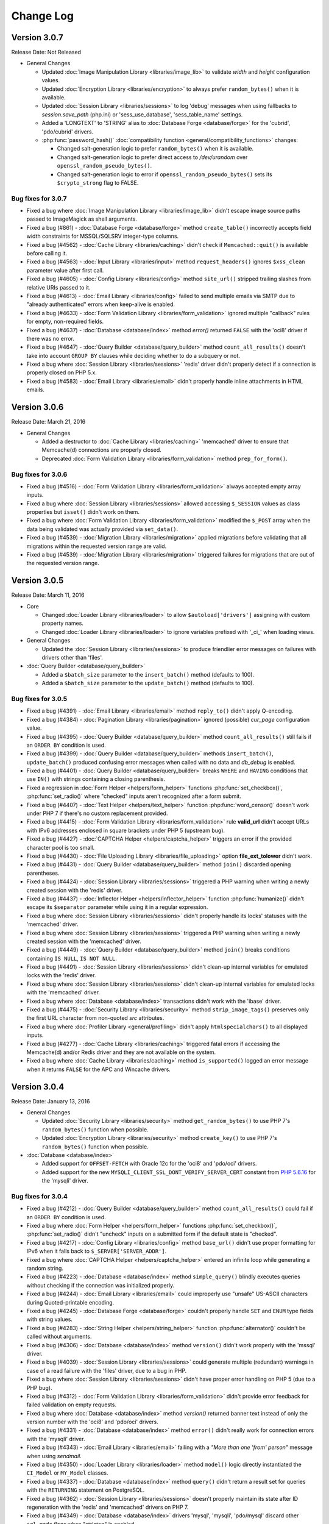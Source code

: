 ##########
Change Log
##########

Version 3.0.7
=============

Release Date: Not Released

-  General Changes

   -  Updated :doc:`Image Manipulation Library <libraries/image_lib>` to validate *width* and *height* configuration values.
   -  Updated :doc:`Encryption Library <libraries/encryption>` to always prefer ``random_bytes()`` when it is available.
   -  Updated :doc:`Session Library <libraries/sessions>` to log 'debug' messages when using fallbacks to *session.save_path* (php.ini) or 'sess_use_database', 'sess_table_name' settings.
   -  Added a 'LONGTEXT' to 'STRING' alias to :doc:`Database Forge <database/forge>` for the 'cubrid', 'pdo/cubrid' drivers.

   -  :php:func:`password_hash()` :doc:`compatibility function <general/compatibility_functions>` changes:

      - Changed salt-generation logic to prefer ``random_bytes()`` when it is available.
      - Changed salt-generation logic to prefer direct access to */dev/urandom* over ``openssl_random_pseudo_bytes()``.
      - Changed salt-generation logic to error if ``openssl_random_pseudo_bytes()`` sets its ``$crypto_strong`` flag to FALSE.

Bug fixes for 3.0.7
-------------------

-  Fixed a bug where :doc:`Image Manipulation Library <libraries/image_lib>` didn't escape image source paths passed to ImageMagick as shell arguments.
-  Fixed a bug (#861) - :doc:`Database Forge <database/forge>` method ``create_table()`` incorrectly accepts field width constraints for MSSQL/SQLSRV integer-type columns.
-  Fixed a bug (#4562) - :doc:`Cache Library <libraries/caching>` didn't check if ``Memcached::quit()`` is available before calling it.
-  Fixed a bug (#4563) - :doc:`Input Library <libraries/input>` method ``request_headers()`` ignores ``$xss_clean`` parameter value after first call.
-  Fixed a bug (#4605) - :doc:`Config Library <libraries/config>` method ``site_url()`` stripped trailing slashes from relative URIs passed to it.
-  Fixed a bug (#4613) - :doc:`Email Library <libraries/config>` failed to send multiple emails via SMTP due to "already authenticated" errors when keep-alive is enabled.
-  Fixed a bug (#4633) - :doc:`Form Validation Library <libraries/form_validation>` ignored multiple "callback" rules for empty, non-required fields.
-  Fixed a bug (#4637) - :doc:`Database <database/index>` method `error()` returned ``FALSE`` with the 'oci8' driver if there was no error.
-  Fixed a bug (#4647) - :doc:`Query Builder <database/query_builder>` method ``count_all_results()`` doesn't take into account ``GROUP BY`` clauses while deciding whether to do a subquery or not.
-  Fixed a bug where :doc:`Session Library <libraries/sessions>` 'redis' driver didn't properly detect if a connection is properly closed on PHP 5.x.
-  Fixed a bug (#4583) - :doc:`Email Library <libraries/email>` didn't properly handle inline attachments in HTML emails.

Version 3.0.6
=============

Release Date: March 21, 2016

-  General Changes

   -  Added a destructor to :doc:`Cache Library <libraries/caching>` 'memcached' driver to ensure that Memcache(d) connections are properly closed.
   -  Deprecated :doc:`Form Validation Library <libraries/form_validation>` method ``prep_for_form()``.

Bug fixes for 3.0.6
-------------------

-  Fixed a bug (#4516) - :doc:`Form Validation Library <libraries/form_validation>` always accepted empty array inputs.
-  Fixed a bug where :doc:`Session Library <libraries/sessions>` allowed accessing ``$_SESSION`` values as class properties but ``isset()`` didn't work on them.
-  Fixed a bug where :doc:`Form Validation Library <libraries/form_validation>` modified the ``$_POST`` array when the data being validated was actually provided via ``set_data()``.
-  Fixed a bug (#4539) - :doc:`Migration Library <libraries/migration>` applied migrations before validating that all migrations within the requested version range are valid.
-  Fixed a bug (#4539) - :doc:`Migration Library <libraries/migration>` triggered failures for migrations that are out of the requested version range.

Version 3.0.5
=============

Release Date: March 11, 2016

-  Core

   -  Changed :doc:`Loader Library <libraries/loader>` to allow ``$autoload['drivers']`` assigning with custom property names.
   -  Changed :doc:`Loader Library <libraries/loader>` to ignore variables prefixed with '_ci_' when loading views.

-  General Changes

   -  Updated the :doc:`Session Library <libraries/sessions>` to produce friendlier error messages on failures with drivers other than 'files'.

-  :doc:`Query Builder <database/query_builder>`

   -  Added a ``$batch_size`` parameter to the ``insert_batch()`` method (defaults to 100).
   -  Added a ``$batch_size`` parameter to the ``update_batch()`` method (defaults to 100).

Bug fixes for 3.0.5
-------------------

-  Fixed a bug (#4391) - :doc:`Email Library <libraries/email>` method ``reply_to()`` didn't apply Q-encoding.
-  Fixed a bug (#4384) - :doc:`Pagination Library <libraries/pagination>` ignored (possible) *cur_page* configuration value.
-  Fixed a bug (#4395) - :doc:`Query Builder <database/query_builder>` method ``count_all_results()`` still fails if an ``ORDER BY`` condition is used.
-  Fixed a bug (#4399) - :doc:`Query Builder <database/query_builder>` methods ``insert_batch()``, ``update_batch()`` produced confusing error messages when called with no data and *db_debug* is enabled.
-  Fixed a bug (#4401) - :doc:`Query Builder <database/query_builder>` breaks ``WHERE`` and ``HAVING`` conditions that use ``IN()`` with strings containing a closing parenthesis.
-  Fixed a regression in :doc:`Form Helper <helpers/form_helper>` functions :php:func:`set_checkbox()`, :php:func:`set_radio()` where "checked" inputs aren't recognized after a form submit.
-  Fixed a bug (#4407) - :doc:`Text Helper <helpers/text_helper>` function :php:func:`word_censor()` doesn't work under PHP 7 if there's no custom replacement provided.
-  Fixed a bug (#4415) - :doc:`Form Validation Library <libraries/form_validation>` rule **valid_url** didn't accept URLs with IPv6 addresses enclosed in square brackets under PHP 5 (upstream bug).
-  Fixed a bug (#4427) - :doc:`CAPTCHA Helper <helpers/captcha_helper>` triggers an error if the provided character pool is too small.
-  Fixed a bug (#4430) - :doc:`File Uploading Library <libraries/file_uploading>` option **file_ext_tolower** didn't work.
-  Fixed a bug (#4431) - :doc:`Query Builder <database/query_builder>` method ``join()`` discarded opening parentheses.
-  Fixed a bug (#4424) - :doc:`Session Library <libraries/sessions>` triggered a PHP warning when writing a newly created session with the 'redis' driver.
-  Fixed a bug (#4437) - :doc:`Inflector Helper <helpers/inflector_helper>` function :php:func:`humanize()` didn't escape its ``$separator`` parameter while using it in a regular expression.
-  Fixed a bug where :doc:`Session Library <libraries/sessions>` didn't properly handle its locks' statuses with the 'memcached' driver.
-  Fixed a bug where :doc:`Session Library <libraries/sessions>` triggered a PHP warning when writing a newly created session with the 'memcached' driver.
-  Fixed a bug (#4449) - :doc:`Query Builder <database/query_builder>` method ``join()`` breaks conditions containing ``IS NULL``, ``IS NOT NULL``.
-  Fixed a bug (#4491) - :doc:`Session Library <libraries/sessions>` didn't clean-up internal variables for emulated locks with the 'redis' driver.
-  Fixed a bug where :doc:`Session Library <libraries/sessions>` didn't clean-up internal variables for emulated locks with the 'memcached' driver.
-  Fixed a bug where :doc:`Database <database/index>` transactions didn't work with the 'ibase' driver.
-  Fixed a bug (#4475) - :doc:`Security Library <libraries/security>` method ``strip_image_tags()`` preserves only the first URL character from non-quoted *src* attributes.
-  Fixed a bug where :doc:`Profiler Library <general/profiling>` didn't apply ``htmlspecialchars()`` to all displayed inputs.
-  Fixed a bug (#4277) - :doc:`Cache Library <libraries/caching>` triggered fatal errors if accessing the Memcache(d) and/or Redis driver and they are not available on the system.
-  Fixed a bug where :doc:`Cache Library <libraries/caching>` method ``is_supported()`` logged an error message when it returns ``FALSE`` for the APC and Wincache drivers.

Version 3.0.4
=============

Release Date: January 13, 2016

-  General Changes

   -  Updated :doc:`Security Library <libraries/security>` method ``get_random_bytes()`` to use PHP 7's ``random_bytes()`` function when possible.
   -  Updated :doc:`Encryption Library <libraries/security>` method ``create_key()`` to use PHP 7's ``random_bytes()`` function when possible.

-  :doc:`Database <database/index>`

   -  Added support for ``OFFSET-FETCH`` with Oracle 12c for the 'oci8' and 'pdo/oci' drivers.
   -  Added support for the new ``MYSQLI_CLIENT_SSL_DONT_VERIFY_SERVER_CERT`` constant from `PHP 5.6.16 <https://secure.php.net/ChangeLog-5.php#5.6.16>`_ for the 'mysqli' driver.

Bug fixes for 3.0.4
-------------------

-  Fixed a bug (#4212) - :doc:`Query Builder <database/query_builder>` method ``count_all_results()`` could fail if an ``ORDER BY`` condition is used.
-  Fixed a bug where :doc:`Form Helper <helpers/form_helper>` functions :php:func:`set_checkbox()`, :php:func:`set_radio()` didn't "uncheck" inputs on a submitted form if the default state is "checked".
-  Fixed a bug (#4217) - :doc:`Config Library <libraries/config>` method ``base_url()`` didn't use proper formatting for IPv6 when it falls back to ``$_SERVER['SERVER_ADDR']``.
-  Fixed a bug where :doc:`CAPTCHA Helper <helpers/captcha_helper>` entered an infinite loop while generating a random string.
-  Fixed a bug (#4223) - :doc:`Database <database/index>` method ``simple_query()`` blindly executes queries without checking if the connection was initialized properly.
-  Fixed a bug (#4244) - :doc:`Email Library <libraries/email>` could improperly use "unsafe" US-ASCII characters during Quoted-printable encoding.
-  Fixed a bug (#4245) - :doc:`Database Forge <database/forge>` couldn't properly handle ``SET`` and ``ENUM`` type fields with string values.
-  Fixed a bug (#4283) - :doc:`String Helper <helpers/string_helper>` function :php:func:`alternator()` couldn't be called without arguments.
-  Fixed a bug (#4306) - :doc:`Database <database/index>` method ``version()`` didn't work properly with the 'mssql' driver.
-  Fixed a bug (#4039) - :doc:`Session Library <libraries/sessions>` could generate multiple (redundant) warnings in case of a read failure with the 'files' driver, due to a bug in PHP.
-  Fixed a bug where :doc:`Session Library <libraries/sessions>` didn't have proper error handling on PHP 5 (due to a PHP bug).
-  Fixed a bug (#4312) - :doc:`Form Validation Library <libraries/form_validation>` didn't provide error feedback for failed validation on empty requests.
-  Fixed a bug where :doc:`Database <database/index>` method `version()` returned banner text instead of only the version number with the 'oci8' and 'pdo/oci' drivers.
-  Fixed a bug (#4331) - :doc:`Database <database/index>` method ``error()`` didn't really work for connection errors with the 'mysqli' driver.
-  Fixed a bug (#4343) - :doc:`Email Library <libraries/email>` failing with a *"More than one 'from' person"* message when using *sendmail*.
-  Fixed a bug (#4350) - :doc:`Loader Library <libraries/loader>` method ``model()`` logic directly instantiated the ``CI_Model`` or ``MY_Model`` classes.
-  Fixed a bug (#4337) - :doc:`Database <database/index>` method ``query()`` didn't return a result set for queries with the ``RETURNING`` statement on PostgreSQL.
-  Fixed a bug (#4362) - :doc:`Session Library <libraries/sessions>` doesn't properly maintain its state after ID regeneration with the 'redis' and 'memcached' drivers on PHP 7.
-  Fixed a bug (#4349) - :doc:`Database <database/index>` drivers 'mysql', 'mysqli', 'pdo/mysql' discard other ``sql_mode`` flags when "stricton" is enabled.
-  Fixed a bug (#4349) - :doc:`Database <database/index>` drivers 'mysql', 'mysqli', 'pdo/mysql' don't turn off ``STRICT_TRANS_TABLES`` on MySQL 5.7+ when "stricton" is disabled.
-  Fixed a bug (#4374) - :doc:`Session Library <libraries/sessions>` with the 'database' driver could be affected by userspace :doc:`Query Builder <database/query_builder>` conditions.

Version 3.0.3
=============

Release Date: October 31, 2015

-  **Security**

   -  Fixed an XSS attack vector in :doc:`Security Library <libraries/security>` method ``xss_clean()``.
   -  Changed :doc:`Config Library <libraries/config>` method ``base_url()`` to fallback to ``$_SERVER['SERVER_ADDR']`` when ``$config['base_url']`` is empty in order to avoid *Host* header injections.
   -  Changed :doc:`CAPTCHA Helper <helpers/captcha_helper>` to use the operating system's PRNG when possible.

-  :doc:`Database <database/index>`

   -  Optimized :doc:`Database Utility <database/utilities>` method ``csv_from_result()`` for speed with larger result sets.
   -  Added proper return values to :doc:`Database Transactions <database/transactions>` method ``trans_start()``.

Bug fixes for 3.0.3
-------------------

-  Fixed a bug (#4170) - :doc:`Database <database/index>` method ``insert_id()`` could return an identity from the wrong scope with the 'sqlsrv' driver.
-  Fixed a bug (#4179) - :doc:`Session Library <libraries/sessions>` doesn't properly maintain its state after ID regeneration with the 'database' driver on PHP 7.
-  Fixed a bug (#4173) - :doc:`Database Forge <database/forge>` method ``add_key()`` didn't allow creation of non-PRIMARY composite keys after the "bugfix" for #3968.
-  Fixed a bug (#4171) - :doc:`Database Transactions <database/transactions>` didn't work with nesting in methods ``trans_begin()``, ``trans_commit()``, ``trans_rollback()``.
-  Fixed a bug where :doc:`Database Transaction <database/transactions>` methods ``trans_begin()``, ``trans_commit()``, ``trans_rollback()`` ignored failures.
-  Fixed a bug where all :doc:`Database Transaction <database/transactions>` methods returned TRUE while transactions are actually disabled.
-  Fixed a bug where :doc:`common function <general/common_functions>` :php:func:`html_escape()` modified keys of its array inputs.
-  Fixed a bug (#4192) - :doc:`Email Library <libraries/email>` wouldn't always have proper Quoted-printable encoding due to a bug in PHP's own ``mb_mime_encodeheader()`` function.

Version 3.0.2
=============

Release Date: October 8, 2015

-  **Security**

   -  Fixed a number of XSS attack vectors in :doc:`Security Library <libraries/security>` method ``xss_clean()``  (thanks to Frans Rosén from `Detectify <https://detectify.com/>`_).

-  General Changes

   -  Updated the *application/config/constants.php* file to check if constants aren't already defined before doing that.
   -  Changed :doc:`Loader Library <libraries/loader>` method ``model()`` to only apply ``ucfirst()`` and not ``strtolower()`` to the requested class name.
   -  Changed :doc:`Config Library <libraries/config>` methods ``base_url()``, ``site_url()`` to allow protocol-relative URLs by passing an empty string as the protocol.

Bug fixes for 3.0.2
-------------------

-  Fixed a bug (#2284) - :doc:`Database <database/index>` method ``protect_identifiers()`` breaks when :doc:`Query Builder <database/query_builder>` isn't enabled.
-  Fixed a bug (#4052) - :doc:`Routing <general/routing>` with anonymous functions didn't work for routes that don't use regular expressions.
-  Fixed a bug (#4056) - :doc:`Input Library <libraries/input>` method ``get_request_header()`` could not return a value unless ``request_headers()`` was called beforehand.
-  Fixed a bug where the :doc:`Database Class <database/index>` entered an endless loop if it fails to connect with the 'sqlsrv' driver.
-  Fixed a bug (#4065) - :doc:`Database <database/index>` method ``protect_identifiers()`` treats a traling space as an alias separator if the input doesn't contain ' AS '.
-  Fixed a bug (#4066) - :doc:`Cache Library <libraries/caching>` couldn't fallback to a backup driver if the primary one is Memcache(d) or Redis.
-  Fixed a bug (#4073) - :doc:`Email Library <libraries/email>` method ``send()`` could return TRUE in case of an actual failure when an SMTP command fails.
-  Fixed a bug (#4086) - :doc:`Query Builder <database/query_builder>` didn't apply *dbprefix* to LIKE conditions if the pattern included spaces.
-  Fixed a bug (#4091) - :doc:`Cache Library <libraries/caching>` 'file' driver could be tricked into accepting empty cache item IDs.
-  Fixed a bug (#4093) - :doc:`Query Builder <database/query_builder>` modified string values containing 'AND', 'OR' while compiling WHERE conditions.
-  Fixed a bug (#4096) - :doc:`Query Builder <database/query_builder>` didn't apply *dbprefix* when compiling BETWEEN conditions.
-  Fixed a bug (#4105) - :doc:`Form Validation Library <libraries/form_validation>` didn't allow pipe characters inside "bracket parameters" when using a string ruleset.
-  Fixed a bug (#4109) - :doc:`Routing <general/routing>` to *default_controller* didn't work when *enable_query_strings* is set to TRUE.
-  Fixed a bug (#4044) - :doc:`Cache Library <libraries/caching>` 'redis' driver didn't catch ``RedisException`` that could be thrown during authentication.
-  Fixed a bug (#4120) - :doc:`Database <database/index>` method ``error()`` didn't return error info when called after ``query()`` with the 'mssql' driver.
-  Fixed a bug (#4116) - :doc:`Pagination Library <libraries/pagination>` set the wrong page number on the "data-ci-pagination-page" attribute in generated links.
-  Fixed a bug where :doc:`Pagination Library <libraries/pagination>` added the 'rel="start"' attribute to the first displayed link even if it's not actually linking the first page.
-  Fixed a bug (#4137) - :doc:`Error Handling <general/errors>` breaks for the new ``Error`` exceptions under PHP 7.
-  Fixed a bug (#4126) - :doc:`Form Validation Library <libraries/form_validation>` method ``reset_validation()`` discarded validation rules from config files.

Version 3.0.1
=============

Release Date: August 7, 2015

-  Core

   -  Added DoS mitigation to :php:func:`hash_pbkdf2()` :doc:`compatibility function <general/compatibility_functions>`.

-  Database

   -  Added ``list_fields()`` support for SQLite ('sqlite3' and 'pdo_sqlite' drivers).
   -  Added SSL connection support for the 'mysqli' and 'pdo_mysql' drivers.

-  Libraries

   -  :doc:`File Uploading Library <libraries/file_uploading>` changes:

      - Changed method ``set_error()`` to accept a custom log level (defaults to 'error').
      - Errors "no_file_selected", "file_partial", "stopped_by_extension", "no_file_types", "invalid_filetype", "bad_filename" are now logged at the 'debug' level.
      - Errors "file_exceeds_limit", "file_exceeds_form_limit", "invalid_filesize", "invalid_dimensions" are now logged at the 'info' level.

   -  Added 'is_resource' to the available expectations in :doc:`Unit Testing Library <libraries/unit_testing>`.

-  Helpers

   -  Added Unicode support to :doc:`URL Helper <helpers/url_helper>` function :php:func:`url_title()`.
   -  Added support for passing the "extra" parameter as an array to all :doc:`Form Helper <helpers/form_helper>` functions that use it.

-  Core

   -  Added support for defining a list of specific query parameters in ``$config['cache_query_string']`` for the :doc:`Output Library <libraries/output>`.
   -  Added class existence and inheritance checks to ``CI_Loader::model()`` in order to ease debugging in case of name collisions.

Bug fixes for 3.0.1
-------------------

-  Fixed a bug (#3733) - Autoloading of libraries with aliases didn't work, although it was advertised to.
-  Fixed a bug (#3744) - Redis :doc:`Caching <libraries/caching>` driver didn't handle authentication failures properly.
-  Fixed a bug (#3761) - :doc:`URL Helper <helpers/url_helper>` function :php:func:`anchor()` didn't work with array inputs.
-  Fixed a bug (#3773) - ``db_select()`` didn't work for MySQL with the PDO :doc:`Database <database/index>` driver.
-  Fixed a bug (#3771) - :doc:`Form Validation Library <libraries/form_validation>` was looking for a 'form_validation\_' prefix when trying to translate field name labels.
-  Fixed a bug (#3787) - :doc:`FTP Library <libraries/ftp>` method ``delete_dir()`` failed when the target has subdirectories.
-  Fixed a bug (#3801) - :doc:`Output Library <libraries/output>` method ``_display_cache()`` incorrectly looked for the last modified time of a directory instead of the cache file.
-  Fixed a bug (#3816) - :doc:`Form Validation Library <libraries/form_validation>` treated empty string values as non-existing ones.
-  Fixed a bug (#3823) - :doc:`Session Library <libraries/sessions>` drivers Redis and Memcached didn't properly handle locks that are blocking the request for more than 30 seconds.
-  Fixed a bug (#3846) - :doc:`Image Manipulation Library <libraries/image_lib>` method `image_mirror_gd()` didn't properly initialize its variables.
-  Fixed a bug (#3854) - `field_data()` didn't work properly with the Oracle (OCI8) database driver.
-  Fixed a bug in the :doc:`Database Utility Class <database/utilities>` method ``csv_from_result()`` didn't work with a whitespace CSV delimiter.
-  Fixed a bug (#3890) - :doc:`Input Library <libraries/input>` method ``get_request_header()`` treated header names as case-sensitive.
-  Fixed a bug (#3903) - :doc:`Form Validation Library <libraries/form_validation>` ignored "unnamed" closure validation rules.
-  Fixed a bug (#3904) - :doc:`Form Validation Library <libraries/form_validation>` ignored "named" callback rules when the field is empty and there's no 'required' rule.
-  Fixed a bug (#3922) - :doc:`Email <libraries/email>` and :doc:`XML-RPC <libraries/xmlrpc>` libraries could enter an infinite loop due to `PHP bug #39598 <https://bugs.php.net/bug.php?id=39598>`_.
-  Fixed a bug (#3913) - :doc:`Cache Library <libraries/caching>` didn't work with the direct ``$this->cache->$driver_name->method()`` syntax with Redis and Memcache(d).
-  Fixed a bug (#3932) - :doc:`Query Builder <database/query_builder>` didn't properly compile WHERE and HAVING conditions for field names that end with "and", "or".
-  Fixed a bug in :doc:`Query Builder <database/query_builder>` where ``delete()`` didn't properly work on multiple tables with a WHERE condition previously set via ``where()``.
-  Fixed a bug (#3952) - :doc:`Database <database/index>` method ``list_fields()`` didn't work with SQLite3.
-  Fixed a bug (#3955) - :doc:`Cache Library <libraries/caching>` methods ``increment()`` and ``decrement()`` ignored the 'key_prefix' setting.
-  Fixed a bug (#3963) - :doc:`Unit Testing Library <libraries/unit_testing>` wrongly tried to translate filenames, line numbers and notes values in test results.
-  Fixed a bug (#3965) - :doc:`File Uploading Library <libraries/file_uploading>` ignored the "encrypt_name" setting when "overwrite" is enabled.
-  Fixed a bug (#3968) - :doc:`Database Forge <database/forge>` method ``add_key()`` didn't treat array inputs as composite keys unless it's a PRIMARY KEY.
-  Fixed a bug (#3715) - :doc:`Pagination Library <libraries/pagination>` could generate broken link when a protocol-relative base URL is used.
-  Fixed a bug (#3828) - :doc:`Output Library <libraries/output>` method ``delete_cache()`` couldn't delete index page caches.
-  Fixed a bug (#3704) - :doc:`Database <database/index>` method ``stored_procedure()`` in the 'oci8' driver didn't properly bind parameters.
-  Fixed a bug (#3778) - :doc:`Download Helper <helpers/download_helper>` function :php:func:`force_download()` incorrectly sent a *Pragma* response header.
-  Fixed a bug (#3752) - ``$routing['directory']`` overrides were not properly handled and always resulted in a 404 "Not Found" error.
-  Fixed a bug (#3279) - :doc:`Query Builder <database/query_builder>` methods ``update()`` and ``get_compiled_update()`` did double escaping on the table name if it was provided via ``from()``.
-  Fixed a bug (#3991) - ``$config['rewrite_short_tags']`` never worked due to ``function_exists('eval')`` always returning FALSE.
-  Fixed a bug where the :doc:`File Uploading Library <libraries/file_uploading>` library will not properly configure its maximum file size unless the input value is of type integer.
-  Fixed a bug (#4000) - :doc:`Pagination Library <libraries/pagination>` didn't enable "rel" attributes by default if no attributes-related config options were used.
-  Fixed a bug (#4004) - :doc:`URI Class <libraries/uri>` didn't properly parse the request URI if it contains a colon followed by a digit.
-  Fixed a bug in :doc:`Query Builder <database/query_builder>` where the ``$escape`` parameter for some methods only affected field names.
-  Fixed a bug (#4012) - :doc:`Query Builder <database/query_builder>` methods ``where_in()``, ``or_where_in()``, ``where_not_in()``, ``or_where_not_in()`` didn't take into account previously cached WHERE conditions when query cache is in use.
-  Fixed a bug (#4015) - :doc:`Email Library <libraries/email>` method ``set_header()`` didn't support method chaining, although it was advertised.
-  Fixed a bug (#4027) - :doc:`Routing <general/routing>` with HTTP verbs only worked if the route request method was declared in all-lowercase letters.
-  Fixed a bug (#4026) - :doc:`Database Transactions <database/transactions>` always rollback if any previous ``query()`` call fails.
-  Fixed a bug (#4023) - :doc:`String Helper <helpers/string_helper>` function ``increment_string()`` didn't escape its ``$separator`` parameter.

Version 3.0.0
=============

Release Date: March 30, 2015

-  License

   -  CodeIgniter has been relicensed with the `MIT License <http://opensource.org/licenses/MIT>`_, eliminating its old proprietary licensing.

-  General Changes

   -  PHP 5.1.6 is no longer supported. CodeIgniter now requires PHP 5.2.4 and recommends PHP 5.4+ or newer to be used.
   -  Changed filenaming convention (class file names now must be Ucfirst and everything else in lowercase).
   -  Changed the default database driver to 'mysqli' (the old 'mysql' driver is DEPRECATED).
   -  ``$_SERVER['CI_ENV']`` can now be set to control the ``ENVIRONMENT`` constant.
   -  Added an optional backtrace to php-error template.
   -  Added Android to the list of user agents.
   -  Added Windows 7, Windows 8, Windows 8.1, Android, Blackberry, iOS and PlayStation 3 to the list of user platforms.
   -  Added Fennec (Firefox for mobile) to the list of mobile user agents.
   -  Ability to log certain error types, not all under a threshold.
   -  Added support for pem, p10, p12, p7a, p7c, p7m, p7r, p7s, crt, crl, der, kdb, rsa, cer, sst, csr Certs to mimes.php.
   -  Added support for pgp, gpg, zsh and cdr files to mimes.php.
   -  Added support for 3gp, 3g2, mp4, wmv, f4v, vlc Video files to mimes.php.
   -  Added support for m4a, aac, m4u, xspf, au, ac3, flac, ogg, wma Audio files to mimes.php.
   -  Added support for kmz and kml (Google Earth) files to mimes.php.
   -  Added support for ics Calendar files to mimes.php.
   -  Added support for rar, jar and 7zip archives to mimes.php.
   -  Updated support for xml ('application/xml') and xsl ('application/xml', 'text/xsl') files in mimes.php.
   -  Updated support for doc files in mimes.php.
   -  Updated support for docx files in mimes.php.
   -  Updated support for php files in mimes.php.
   -  Updated support for zip files in mimes.php.
   -  Updated support for csv files in mimes.php.
   -  Added Romanian, Greek, Vietnamese and Cyrilic characters in *application/config/foreign_characters.php*.
   -  Changed logger to only chmod when file is first created.
   -  Removed previously deprecated SHA1 Library.
   -  Removed previously deprecated use of ``$autoload['core']`` in *application/config/autoload.php*.
      Only entries in ``$autoload['libraries']`` are auto-loaded now.
   -  Removed previously deprecated EXT constant.
   -  Updated all classes to be written in PHP 5 style, with visibility declarations and no ``var`` usage for properties.
   -  Added an Exception handler.
   -  Moved error templates to *application/views/errors/* and made the path configurable via ``$config['error_views_path']``.
   -  Added support non-HTML error templates for CLI applications.
   -  Moved the Log class to *application/core/*
   -  Global config files are loaded first, then environment ones. Environment config keys overwrite base ones, allowing to only set the keys we want changed per environment.
   -  Changed detection of ``$view_folder`` so that if it's not found in the current path, it will now also be searched for under the application folder.
   -  Path constants BASEPATH, APPPATH and VIEWPATH are now (internally) defined as absolute paths.
   -  Updated email validation methods to use ``filter_var()`` instead of PCRE.
   -  Changed environment defaults to report all errors in *development* and only fatal ones in *testing*, *production* but only display them in *development*.
   -  Updated *ip_address* database field lengths from 16 to 45 for supporting IPv6 address on :doc:`Trackback Library <libraries/trackback>` and :doc:`Captcha Helper <helpers/captcha_helper>`.
   -  Removed *cheatsheets* and *quick_reference* PDFs from the documentation.
   -  Added availability checks where usage of dangerous functions like ``eval()`` and ``exec()`` is required.
   -  Added support for changing the file extension of log files using ``$config['log_file_extension']``.
   -  Added support for turning newline standardization on/off via ``$config['standardize_newlines']`` and set it to FALSE by default.
   -  Added configuration setting ``$config['composer_autoload']`` to enable loading of a `Composer <https://getcomposer.org>`_ auto-loader.
   -  Removed the automatic conversion of 'programmatic characters' to HTML entities from the :doc:`URI Library <libraries/uri>`.
   -  Changed log messages that say a class or file was loaded to "info" level instead of "debug", so that they don't pollute log files when ``$config['log_threshold']`` is set to 2 (debug).

-  Helpers

   -  :doc:`Date Helper <helpers/date_helper>` changes include:

      - Added an optional third parameter to :php:func:`timespan()` that constrains the number of time units displayed.
      - Added an optional parameter to :php:func:`timezone_menu()` that allows more attributes to be added to the generated select tag.
      - Added function :php:func:`date_range()` that generates a list of dates between a specified period.
      - Deprecated ``standard_date()``, which now just uses the native ``date()`` with `DateTime constants <http://php.net/manual/en/class.datetime.php#datetime.constants.types>`_.
      - Changed :php:func:`now()` to work with all timezone strings supported by PHP.
      - Changed :php:func:`days_in_month()` to use the native ``cal_days_in_month()`` PHP function, if available.

   -  :doc:`URL Helper <helpers/url_helper>` changes include:

      - Deprecated *separator* options **dash** and **underscore** for function :php:func:`url_title()` (they are only aliases for '-' and '_' respectively).
      - :php:func:`url_title()` will now trim extra dashes from beginning and end.
      - :php:func:`anchor_popup()` will now fill the *href* attribute with the URL and its JS code will return FALSE instead.
      - Added JS window name support to the :php:func:`anchor_popup()` function.
      - Added support for menubar attribute to the :php:func:`anchor_popup()`.
      - Added support (auto-detection) for HTTP/1.1 response codes 303, 307 in :php:func:`redirect()`.
      - Changed :php:func:`redirect()` to choose the **refresh** method only on IIS servers, instead of all servers on Windows (when **auto** is used).
      - Changed :php:func:`anchor()`, :php:func:`anchor_popup()`, and :php:func:`redirect()` to support protocol-relative URLs (e.g. *//ellislab.com/codeigniter*).

   -  :doc:`HTML Helper <helpers/html_helper>` changes include:

      - Added more doctypes.
      - Changed application and environment config files to be loaded in a cascade-like manner.
      - Changed :php:func:`doctype()` to cache and only load once the doctypes array.
      - Deprecated functions ``nbs()`` and ``br()``, which are just aliases for the native ``str_repeat()`` with ``&nbsp;`` and ``<br />`` respectively.

   -  :doc:`Inflector Helper <helpers/inflector_helper>` changes include:

      - Changed :php:func:`humanize()` to allow passing an input separator as its second parameter.
      - Changed :php:func:`humanize()` and :php:func:`underscore()` to utilize `mbstring <http://php.net/mbstring>`_, if available.
      - Changed :php:func:`plural()` and :php:func:`singular()` to avoid double pluralization and support more words.

   -  :doc:`Download Helper <helpers/download_helper>` changes include:

      - Added an optional third parameter to :php:func:`force_download()` that enables/disables sending the actual file MIME type in the Content-Type header (disabled by default).
      - Added a work-around in :php:func:`force_download()` for a bug Android <= 2.1, where the filename extension needs to be in uppercase.
      - Added support for reading from an existing file path by passing NULL as the second parameter to :php:func:`force_download()` (useful for large files and/or safely transmitting binary data).

   -  :doc:`Form Helper <helpers/form_helper>` changes include:

      - :php:func:`form_dropdown()` will now also take an array for unity with other form helpers.
      - :php:func:`form_prep()` is now DEPRECATED and only acts as an alias for :doc:`common function <general/common_functions>` :php:func:`html_escape()`.
      - :php:func:`set_value()` will now also accept a third argument, allowing to turn off HTML escaping of the value.

   -  :doc:`Security Helper <helpers/security_helper>` changes include:

      - :php:func:`do_hash()` now uses PHP's native ``hash()`` function (supporting more algorithms) and is deprecated.
      - :php:func:`strip_image_tags()` is now an alias for the same method in the :doc:`Security Library <libraries/security>`.

   -  :doc:`Smiley Helper <helpers/smiley_helper>` changes include:

      - Deprecated the whole helper as too specific for CodeIgniter.
      - Removed previously deprecated function ``js_insert_smiley()``.
      - Changed application and environment config files to be loaded in a cascade-like manner.
      - The smileys array is now cached and loaded only once.

   -  :doc:`File Helper <helpers/file_helper>` changes include:

      - :php:func:`set_realpath()` can now also handle file paths as opposed to just directories.
      - Added an optional paramater to :php:func:`delete_files()` to enable it to skip deleting files such as *.htaccess* and *index.html*.
      - Deprecated function ``read_file()`` - it's just an alias for PHP's native ``file_get_contents()``.

   -  :doc:`String Helper <helpers/string_helper>` changes include:

      - Deprecated function ``repeater()`` - it's just an alias for PHP's native ``str_repeat()``.
      - Deprecated function ``trim_slashes()`` - it's just an alias for PHP's native ``trim()`` (with a slash as its second argument).
      - Deprecated randomization type options **unique** and **encrypt** for funcion :php:func:`random_string()` (they are only aliases for **md5** and **sha1** respectively).

   -  :doc:`CAPTCHA Helper <helpers/captcha_helper>` changes include:

      - Added *word_length* and *pool* options to allow customization of the generated word.
      - Added *colors* configuration to allow customization for the *background*, *border*, *text* and *grid* colors.
      - Added *filename* to the returned array elements.
      - Updated to use `imagepng()` in case that `imagejpeg()` isn't available.
      - Added **font_size** option to allow customization of font size.
      - Added **img_id** option to set id attribute of captcha image.

   -  :doc:`Text Helper <helpers/text_helper>` changes include:

      - Changed the default tag for use in :php:func:`highlight_phrase()` to ``<mark>`` (formerly ``<strong>``).
      - Changed :php:func:`character_limiter()`, :php:func:`word_wrap()` and :php:func:`ellipsize()` to utilize `mbstring <http://php.net/mbstring>`_ or `iconv <http://php.net/iconv>`_, if available.

   -  :doc:`Directory Helper <helpers/directory_helper>` :php:func:`directory_map()` will now append ``DIRECTORY_SEPARATOR`` to directory names in the returned array.
   -  :doc:`Array Helper <helpers/array_helper>` :php:func:`element()` and :php:func:`elements()` now return NULL instead of FALSE when the required elements don't exist.
   -  :doc:`Language Helper <helpers/language_helper>` :php:func:`lang()` now accepts an optional list of additional HTML attributes.
   -  Deprecated the :doc:`Email Helper <helpers/email_helper>` as its ``valid_email()``, ``send_email()`` functions are now only aliases for PHP native functions ``filter_var()`` and ``mail()`` respectively.

-  Database

   -  DEPRECATED the 'mysql', 'sqlite', 'mssql' and 'pdo/dblib' (also known as 'pdo/mssql' or 'pdo/sybase') drivers.
   -  Added **dsn** configuration setting for drivers that support DSN strings (PDO, PostgreSQL, Oracle, ODBC, CUBRID).
   -  Added **schema** configuration setting (defaults to *public*) for drivers that might need it (currently used by PostgreSQL and ODBC).
   -  Added **save_queries** configuration setting to *application/config/database.php* (defaults to ``TRUE``).
   -  Removed **autoinit** configuration setting as it doesn't make sense to instantiate the database class but not connect to the database.
   -  Added subdrivers support (currently only used by PDO).
   -  Added an optional database name parameter to ``db_select()``.
   -  Removed ``protect_identifiers()`` and renamed internal method ``_protect_identifiers()`` to it instead - it was just an alias.
   -  Renamed internal method ``_escape_identifiers()`` to ``escape_identifiers()``.
   -  Updated ``escape_identifiers()`` to accept an array of fields as well as strings.
   -  MySQL and MySQLi drivers now require at least MySQL version 5.1.
   -  Added a ``$persistent`` parameter to ``db_connect()`` and changed ``db_pconnect()`` to be an alias for ``db_connect(TRUE)``.
   -  ``db_set_charset()`` now only requires one parameter (collation was only needed due to legacy support for MySQL versions prior to 5.1).
   -  ``db_select()`` will now always (if required by the driver) be called by ``db_connect()`` instead of only when initializing.
   -  Replaced the ``_error_message()`` and ``_error_number()`` methods with ``error()``, which returns an array containing the last database error code and message.
   -  Improved ``version()`` implementation so that drivers that have a native function to get the version number don't have to be defined in the core ``DB_driver`` class.
   -  Added capability for packages to hold *config/database.php* config files.
   -  Added MySQL client compression support.
   -  Added encrypted connections support (for *mysql*, *sqlsrv* and PDO with *sqlsrv*).
   -  Removed :doc:`Loader Class <libraries/loader>` from Database error tracing to better find the likely culprit.
   -  Added support for SQLite3 database driver.
   -  Added Interbase/Firebird database support via the *ibase* driver.
   -  Added ODBC support for ``create_database()``, ``drop_database()`` and ``drop_table()`` in :doc:`Database Forge <database/forge>`.
   -  Added support to binding arrays as ``IN()`` sets in ``query()``.

   -  :doc:`Query Builder <database/query_builder>` changes include:

      - Renamed the Active Record class to Query Builder to remove confusion with the Active Record design pattern.
      - Added the ability to insert objects with ``insert_batch()``.
      - Added new methods that return the SQL string of queries without executing them: ``get_compiled_select()``, ``get_compiled_insert()``, ``get_compiled_update()``, ``get_compiled_delete()``.
      - Added an optional parameter that allows to disable escaping (useful for custom fields) for methods ``join()``, ``order_by()``, ``where_in()``, ``or_where_in()``, ``where_not_in()``, ``or_where_not_in()``, ``insert()``, ``insert_batch()``.
      - Added support for ``join()`` with multiple conditions.
      - Added support for *USING* in ``join()``.
      - Added support for *EXISTS* in ``where()``.
      - Added seed values support for random ordering with ``order_by(seed, 'RANDOM')``.
      - Changed ``limit()`` to ignore NULL values instead of always casting to integer.
      - Changed ``offset()`` to ignore empty values instead of always casting to integer.
      - Methods ``insert_batch()`` and ``update_batch()`` now return an integer representing the number of rows affected by them.
      - Methods ``where()``, ``or_where()``, ``having()`` and ``or_having()`` now convert trailing  ``=`` and ``<>``,  ``!=`` SQL operators to ``IS NULL`` and ``IS NOT NULL`` respectively when the supplied comparison value is ``NULL``.
      - Added method chaining support to ``reset_query()``, ``start_cache()``, ``stop_cache()`` and ``flush_cache()``.
      - Added an optional second parameter to ``count_all_results()`` to disable resetting of QB values.

   -  :doc:`Database Results <database/results>` changes include:

      - Added a constructor to the ``DB_result`` class and moved all driver-specific properties and logic out of the base ``DB_driver`` class to allow better abstraction.
      - Added method ``unbuffered_row()`` for fetching a row without prefetching the whole result (consume less memory).
      - Renamed former method ``_data_seek()`` to ``data_seek()`` and made it public.

   -  Improved support for the MySQLi driver, including:

      - OOP style usage of the PHP extension is now used, instead of the procedural aliases.
      - Server version checking is now done via ``mysqli::$server_info`` instead of running an SQL query.
      - Added persistent connections support for PHP >= 5.3.
      - Added support for configuring socket pipe connections.
      - Added support for ``backup()`` in :doc:`Database Utilities <database/utilities>`.
      - Changed methods ``trans_begin()``, ``trans_commit()`` and ``trans_rollback()`` to use the PHP API instead of sending queries.

   -  Improved support of the PDO driver, including:

      - Added support for ``create_database()``, ``drop_database()`` and ``drop_table()`` in :doc:`Database Forge <database/forge>`.
      - Added support for ``list_fields()`` in :doc:`Database Results <database/results>`.
      - Subdrivers are now isolated from each other instead of being in one large class.

   -  Improved support of the PostgreSQL driver, including:

      - ``pg_version()`` is now used to get the database version number, when possible.
      - Added ``db_set_charset()`` support.
      - Added support for ``optimize_table()`` in :doc:`Database Utilities <database/utilities>` (rebuilds table indexes).
      - Added boolean data type support in ``escape()``.
      - Added ``update_batch()`` support.
      - Removed ``limit()`` and ``order_by()`` support for *UPDATE* and *DELETE* queries as PostgreSQL does not support those features.
      - Added a work-around for dead persistent connections to be re-created after a database restart.
      - Changed ``db_connect()`` to include the (new) **schema** value into Postgre's **search_path** session variable.
      - ``pg_escape_literal()`` is now used for escaping strings, if available.

   -  Improved support of the CUBRID driver, including:

      - Added DSN string support.
      - Added persistent connections support.
      - Improved ``list_databases()`` in :doc:`Database Utility <database/utilities>` (until now only the currently used database was returned).

   -  Improved support of the MSSQL and SQLSRV drivers, including:

      - Added random ordering support.
      - Added support for ``optimize_table()`` in :doc:`Database Utility <database/utilities>`.
      - Added escaping with *QUOTE_IDENTIFIER* setting detection.
      - Added port handling support for UNIX-based systems (MSSQL driver).
      - Added *OFFSET* support for SQL Server 2005 and above.
      - Added ``db_set_charset()`` support (MSSQL driver).
      - Added a *scrollable* property to enable configuration of the cursor to use (SQLSRV driver).
      - Added support and auto-detection for the ``SQLSRV_CURSOR_CLIENT_BUFFERED`` scrollable cursor flag (SQLSRV driver).
      - Changed default behavior to not use ``SQLSRV_CURSOR_STATIC`` due to performance issues (SQLSRV driver).

   -  Improved support of the Oracle (OCI8) driver, including:

      - Added DSN string support (Easy Connect and TNS).
      - Added support for ``drop_table()`` in :doc:`Database Forge <database/forge>`.
      - Added support for ``list_databases()`` in :doc:`Database Utilities <database/utilities>`.
      - Generally improved for speed and cleaned up all of its components.
      - ``num_rows()`` is now only called explicitly by the developer and no longer re-executes statements.

   -  Improved support of the SQLite driver, including:

      - Added support for ``replace()`` in :doc:`Query Builder <database/query_builder>`.
      - Added support for ``drop_table()`` in :doc:`Database Forge <database/forge>`.

   -  :doc:`Database Forge <database/forge>` changes include:

      - Added an optional second parameter to ``drop_table()`` that allows adding the **IF EXISTS** condition, which is no longer the default.
      - Added support for passing a custom database object to the loader.
      - Added support for passing custom table attributes (such as ``ENGINE`` for MySQL) to ``create_table()``.
      - Added support for usage of the *FIRST* clause in ``add_column()`` for MySQL and CUBRID.
      - Added partial support for field comments (MySQL, PostgreSQL, Oracle).
      - Deprecated ``add_column()``'s third method. *AFTER* clause should now be added to the field definition array instead.
      - Overall improved support for all of the drivers.

   -  :doc:`Database Utility <database/utilities>` changes include:

      - Added support for passing a custom database object to the loader.
      - Modified the class to no longer extend :doc:`Database Forge <database/forge>`, which has been a deprecated behavior for awhile.
      - Overall improved support for all of the drivers.
      - Added *foreign_key_checks* option to MySQL/MySQLi backup, allowing statement to disable/re-enable foreign key checks to be inserted into the backup output.

-  Libraries

   -  Added a new :doc:`Encryption Library <libraries/encryption>` to replace the old, largely insecure :doc:`Encrypt Library <libraries/encrypt>`.

   -  :doc:`Encrypt Library <libraries/encrypt>` changes include:

      -  Deprecated the library in favor of the new :doc:`Encryption Library <libraries/encryption>`.
      -  Added support for hashing algorithms other than SHA1 and MD5.
      -  Removed previously deprecated ``sha1()`` method.

   -  :doc:`Session Library <libraries/sessions>` changes include:

      -  Completely re-written the library to use self-contained drivers via ``$config['sess_driver']``.
      -  Added 'files', 'database', 'redis' and 'memcached' drivers (using 'files' by default).
      -  Added ``$config['sess_save_path']`` setting to specify where the session data is stored, depending on the driver.
      -  Dropped support for storing session data in cookies (which renders ``$config['sess_encrypt_cookie']`` useless and is therefore also removed).
      -  Dropped official  support for storing session data in databases other than MySQL and PostgreSQL.
      -  Changed table structure for the 'database' driver.
      -  Added a new **tempdata** feature that allows setting userdata items with expiration time (``mark_as_temp()``, ``tempdata()``, ``set_tempdata()``, ``unset_tempdata()``).
      -  Changed method ``keep_flashdata()`` to also accept an array of keys.
      -  Changed methods ``userdata()``, ``flashdata()`` to return an array of all userdata/flashdata when no parameter is passed.
      -  Deprecated method ``all_userdata()`` - it is now just an alias for ``userdata()`` with no parameters.
      -  Added method ``has_userdata()`` that verifies the existence of a userdata item.
      -  Added *debug* level log messages for key events in the session validation process.
      -  Dropped support for the *sess_match_useragent* option.

   -  :doc:`File Uploading Library <libraries/file_uploading>` changes include:

      -  Added method chaining support.
      -  Added support for using array notation in file field names.
      -  Added **max_filename_increment** and **file_ext_tolower** configuration settings.
      -  Added **min_width** and **min_height** configuration settings for images.
      -  Added **mod_mime_fix** configuration setting to disable suffixing multiple file extensions with an underscore.
      -  Added the possibility pass **allowed_types** as an array.
      -  Added an ``$index`` parameter to the method ``data()``.
      -  Added a ``$reset`` parameter to method ``initialize()``.
      -  Removed method ``clean_file_name()`` and its usage in favor of :doc:`Security Library <libraries/security>`'s ``sanitize_filename()``.
      -  Removed method ``mimes_types()``.
      -  Changed ``CI_Upload::_prep_filename()`` to simply replace all (but the last) dots in the filename with underscores, instead of suffixing them.

   -  :doc:`Calendar Library <libraries/calendar>` changes include:

      -  Added method chaining support.
      -  Added configuration to generate days of other months instead of blank cells.
      -  Added auto-configuration for *next_prev_url* if it is empty and *show_prev_next* is set to TRUE.
      -  Added support for templating via an array in addition to the encoded string.
      -  Changed method ``get_total_days()`` to be an alias for :doc:`Date Helper <helpers/date_helper>` :php:func:`days_in_month()`.

   -  :doc:`Cart Library <libraries/cart>` changes include:

      -  Deprecated the library as too specific for CodeIgniter.
      -  Added method ``remove()`` to remove a cart item, updating with quantity of 0 seemed like a hack but has remained to retain compatibility.
      -  Added method ``get_item()`` to enable retrieving data for a single cart item.
      -  Added unicode support for product names.
      -  Added support for disabling product name strictness via the ``$product_name_safe`` property.
      -  Changed ``insert()`` method to auto-increment quantity for an item when inserted twice instead of resetting it.
      -	 Changed ``update()`` method to support updating all properties attached to an item and not to require 'qty'.

   -  :doc:`Image Manipulation Library <libraries/image_lib>` changes include:

      -  The ``initialize()`` method now only sets existing class properties.
      -  Added support for 3-length hex color values for *wm_font_color* and *wm_shadow_color* properties, as well as validation for them.
      -  Class properties *wm_font_color*, *wm_shadow_color* and *wm_use_drop_shadow* are now protected, to avoid breaking the ``text_watermark()`` method if they are set manually after initialization.
      -  If property *maintain_ratio* is set to TRUE, ``image_reproportion()`` now doesn't need both width and height to be specified.
      -  Property *maintain_ratio* is now taken into account when resizing images using ImageMagick library.
      -  Added support for maintaining transparency for PNG images when watermarking.
      -  Added a **file_permissions** setting.

   -  :doc:`Form Validation Library <libraries/form_validation>` changes include:

      -  Added method ``error_array()`` to return all error messages as an array.
      -  Added method ``set_data()`` to set an alternative data array to be validated instead of the default ``$_POST``.
      -  Added method ``reset_validation()`` which resets internal validation variables in case of multiple validation routines.
      -  Added support for setting error delimiters in the config file via ``$config['error_prefix']`` and ``$config['error_suffix']``.
      -  Internal method ``_execute()`` now considers input data to be invalid if a specified rule is not found.
      -  Removed method ``is_numeric()`` as it exists as a native PHP function and ``_execute()`` will find and use that (the **is_numeric** rule itself is deprecated since 1.6.1).
      -  Native PHP functions used as rules can now accept an additional parameter, other than the data itself.
      -  Updated method ``set_rules()`` to accept an array of rules as well as a string.
      -  Fields that have empty rules set no longer run through validation (and therefore are not considered erroneous).
      -  Added rule **differs** to check if the value of a field differs from the value of another field.
      -  Added rule **valid_url**.
      -  Added rule **in_list** to check if the value of a field is within a given list.
      -  Added support for named parameters in error messages.
      -  :doc:`Language <libraries/language>` line keys must now be prefixed with **form_validation_**.
      -  Added rule **alpha_numeric_spaces**.
      -  Added support for custom error messages per field rule.
      -  Added support for callable rules when they are passed as an array.
      -  Added support for non-ASCII domains in **valid_email** rule, depending on the Intl extension.
      -  Changed the debug message about an error message not being set to include the rule name it is about.

   -  :doc:`Caching Library <libraries/caching>` changes include:

      -  Added Wincache driver.
      -  Added Redis driver.
      -  Added a *key_prefix* option for cache IDs.
      -  Updated driver ``is_supported()`` methods to log at the "debug" level.
      -  Added option to store raw values instead of CI-formatted ones (APC, Memcache).
      -  Added atomic increment/decrement feature via ``increment()``, ``decrement()``.

   -  :doc:`E-mail Library <libraries/email>` changes include:

      -  Added a custom filename parameter to ``attach()`` as ``$this->email->attach($filename, $disposition, $newname)``.
      -  Added possibility to send attachment as buffer string in ``attach()`` as ``$this->email->attach($buffer, $disposition, $newname, $mime)``.
      -  Added possibility to attach remote files by passing a URL.
      -  Added method ``attachment_cid()`` to enable embedding inline attachments into HTML.
      -  Added dsn (delivery status notification) option.
      -  Renamed method ``_set_header()`` to ``set_header()`` and made it public to enable adding custom headers.
      -  Successfully sent emails will automatically clear the parameters.
      -  Added a *return_path* parameter to the ``from()`` method.
      -  Removed the second parameter (character limit) from internal method ``_prep_quoted_printable()`` as it is never used.
      -  Internal method ``_prep_quoted_printable()`` will now utilize the native ``quoted_printable_encode()``, ``imap_8bit()`` functions (if available) when CRLF is set to "\r\n".
      -  Default charset now relies on the global ``$config['charset']`` setting.
      -  Removed unused protected method ``_get_ip()`` (:doc:`Input Library <libraries/input>`'s ``ip_address()`` should be used anyway).
      -  Internal method ``_prep_q_encoding()`` now utilizes PHP's *mbstring* and *iconv* extensions (when available) and no longer has a second (``$from``) argument.
      -  Added an optional parameter to ``print_debugger()`` to allow specifying which parts of the message should be printed ('headers', 'subject', 'body').
      -  Added SMTP keepalive option to avoid opening the connection for each ``send()`` call. Accessible as ``$smtp_keepalive``.
      -  Public method ``set_header()`` now filters the input by removing all "\\r" and "\\n" characters.
      -  Added support for non-ASCII domains in ``valid_email()``, depending on the Intl extension.

   -  :doc:`Pagination Library <libraries/pagination>` changes include:

      -  Deprecated usage of the "anchor_class" setting (use the new "attributes" setting instead).
      -  Added method chaining support to ``initialize()`` method.
      -  Added support for the anchor "rel" attribute.
      -  Added support for setting custom attributes.
      -  Added support for language translations of the *first_link*, *next_link*, *prev_link* and *last_link* values.
      -  Added support for ``$config['num_links'] = 0`` configuration.
      -  Added ``$config['reuse_query_string']`` to allow automatic repopulation of query string arguments, combined with normal URI segments.
      -  Added ``$config['use_global_url_suffix']`` to allow overriding the library 'suffix' value with that of the global ``$config['url_suffix']`` setting.
      -  Removed the default ``&nbsp;`` from a number of the configuration variables.

   -  :doc:`Profiler Library <general/profiling>` changes include:

      -  Database object names are now being displayed.
      -  The sum of all queries running times in seconds is now being displayed.
      -  Added support for displaying the HTTP DNT ("Do Not Track") header.
      -  Added support for displaying ``$_FILES``.

   -  :doc:`Migration Library <libraries/migration>` changes include:

      -  Added support for timestamp-based migrations (enabled by default).
      -  Added ``$config['migration_type']`` to allow switching between *sequential* and *timestamp* migrations.

   -  :doc:`XML-RPC Library <libraries/xmlrpc>` changes include:

      -  Added the ability to use a proxy.
      -  Added Basic HTTP authentication support.

   -  :doc:`User Agent Library <libraries/user_agent>` changes include:

      - Added check to detect if robots are pretending to be mobile clients (helps with e.g. Google indexing mobile website versions).
      - Added method ``parse()`` to allow parsing a custom user-agent string, different from the current visitor's.

   -  :doc:`HTML Table Library <libraries/table>` changes include:

      - Added method chaining support.
      - Added support for setting table class defaults in a config file.

   -  :doc:`Zip Library <libraries/zip>` changes include:

      - Method ``read_file()`` can now also alter the original file path/name while adding files to an archive.
      - Added support for changing the compression level.

   -  :doc:`Trackback Library <libraries/trackback>` method ``receive()`` will now utilize ``iconv()`` if it is available but ``mb_convert_encoding()`` is not.

-  Core

   -  :doc:`Routing <general/routing>` changes include:

      -  Added support for multiple levels of controller directories.
      -  Added support for per-directory *default_controller* and *404_override* classes.
      -  Added possibility to route requests using HTTP verbs.
      -  Added possibility to route requests using callbacks.
      -  Added a new reserved route (*translate_uri_dashes*) to allow usage of dashes in the controller and method URI segments.
      -  Deprecated methods ``fetch_directory()``, ``fetch_class()`` and ``fetch_method()`` in favor of their respective public properties.
      -  Removed method ``_set_overrides()`` and moved its logic to the class constructor.

   -  :doc:`URI Library <libraries/uri>` changes include:

      -  Added conditional PCRE UTF-8 support to the "invalid URI characters" check and removed the ``preg_quote()`` call from it to allow more flexibility.
      -  Renamed method ``_filter_uri()`` to ``filter_uri()``.
      -  Changed method ``filter_uri()`` to accept by reference and removed its return value.
      -  Changed private methods to protected so that MY_URI can override them.
      -  Renamed internal method ``_parse_cli_args()`` to ``_parse_argv()``.
      -  Renamed internal method ``_detect_uri()`` to ``_parse_request_uri()``.
      -  Changed ``_parse_request_uri()`` to accept absolute URIs for compatibility with HTTP/1.1 as per `RFC2616 <http://www.ietf.org/rfc/rfc2616.txt>`.
      -  Added protected method ``_parse_query_string()`` to URI paths in the the **QUERY_STRING** value, like ``_parse_request_uri()`` does.
      -  Changed URI string detection logic to always default to **REQUEST_URI** unless configured otherwise or under CLI.
      -  Removed methods ``_remove_url_suffix()``, ``_explode_segments()`` and moved their logic into ``_set_uri_string()``.
      -  Removed method ``_fetch_uri_string()`` and moved its logic into the class constructor.
      -  Removed method ``_reindex_segments()``.

   -  :doc:`Loader Library <libraries/loader>` changes include:

      -  Added method chaining support.
      -  Added method ``get_vars()`` to the Loader to retrieve all variables loaded with ``$this->load->vars()``.
      -  ``_ci_autoloader()`` is now a protected method.
      -  Added autoloading of drivers with ``$autoload['drivers']``.
      -  ``$config['rewrite_short_tags']`` now has no effect when using PHP 5.4 as ``<?=`` will always be available.
      -  Changed method ``config()`` to return whatever ``CI_Config::load()`` returns instead of always being void.
      -  Added support for library and model aliasing on autoload.
      -  Changed method ``is_loaded()`` to ask for the (case sensitive) library name instead of its instance name.
      -  Removed ``$_base_classes`` property and unified all class data in ``$_ci_classes`` instead.
      -  Added method ``clear_vars()`` to allow clearing the cached variables for views.

   -  :doc:`Input Library <libraries/input>` changes include:

      -  Deprecated the ``$config['global_xss_filtering']`` setting.
      -  Added ``method()`` to retrieve ``$_SERVER['REQUEST_METHOD']``.
      -  Added support for arrays and network addresses (e.g. 192.168.1.1/24) for use with the *proxy_ips* setting.
      -  Added method ``input_stream()`` to aid in using **php://input** stream data such as one passed via PUT, DELETE and PATCH requests.
      -  Changed method ``valid_ip()`` to use PHP's native ``filter_var()`` function.
      -  Changed internal method ``_sanitize_globals()`` to skip enforcing reversal of *register_globals* in PHP 5.4+, where this functionality no longer exists.
      -  Changed methods ``get()``, ``post()``, ``get_post()``, ``cookie()``, ``server()``, ``user_agent()`` to return NULL instead of FALSE when no value is found.
      -  Changed default value of the ``$xss_clean`` parameter to NULL for all methods that utilize it, the default value is now determined by the ``$config['global_xss_filtering']`` setting.
      -  Added method ``post_get()`` and changed ``get_post()`` to search in GET data first. Both methods' names now properly match their GET/POST data search priorities.
      -  Changed method ``_fetch_from_array()`` to parse array notation in field name.
      -  Changed method ``_fetch_from_array()`` to allow retrieving multiple fields at once.
      -  Added an option for ``_clean_input_keys()`` to return FALSE instead of terminating the whole script.
      -  Deprecated the ``is_cli_request()`` method, it is now an alias for the new :php:func:`is_cli()` common function.
      -  Added an ``$xss_clean`` parameter to method ``user_agent()`` and removed the ``$user_agent`` property.
      -  Added property ``$raw_input_stream`` to access **php://input** data.

   -  :doc:`Common functions <general/common_functions>` changes include:

      -  Added function :php:func:`get_mimes()` to return the *application/config/mimes.php* array.
      -  Added support for HTTP code 303 ("See Other") in :php:func:`set_status_header()`.
      -  Removed redundant conditional to determine HTTP server protocol in :php:func:`set_status_header()`.
      -  Renamed ``_exception_handler()`` to ``_error_handler()`` and replaced it with a real exception handler.
      -  Changed ``_error_handler()`` to respect php.ini *display_errors* setting.
      -  Added function :php:func:`is_https()` to check if a secure connection is used.
      -  Added function :php:func:`is_cli()` to replace the ``CI_Input::is_cli_request()`` method.
      -  Added function :php:func:`function_usable()` to work around a bug in `Suhosin <http://www.hardened-php.net/suhosin/>`.
      -  Removed the third (`$php_error`) argument from function :php:func:`log_message()`.
      -  Changed internal function ``load_class()`` to accept a constructor parameter instead of (previously unused) class name prefix.
      -  Removed default parameter value of :php:func:`is_php()`.
      -  Added a second argument ``$double_encode`` to :php:func:`html_escape()`.
      -  Changed function :php:func:`config_item()` to return NULL instead of FALSE when no value is found.
      -  Changed function :php:func:`set_status_header()` to return immediately when run under CLI.

   -  :doc:`Output Library <libraries/output>` changes include:

      -  Added a second argument to method ``set_content_type()`` that allows setting the document charset as well.
      -  Added methods ``get_content_type()`` and ``get_header()``.
      -  Added method ``delete_cache()``.
      -  Added configuration option ``$config['cache_query_string']`` to enable taking the query string into account when caching.
      -  Changed caching behavior to compress the output before storing it, if ``$config['compress_output']`` is enabled.

   -  :doc:`Config Library <libraries/config>` changes include:

      -  Changed ``site_url()`` method  to accept an array as well.
      -  Removed internal method ``_assign_to_config()`` and moved its implementation to *CodeIgniter.php* instead.
      -  ``item()`` now returns NULL instead of FALSE when the required config item doesn't exist.
      -  Added an optional second parameter to both ``base_url()`` and ``site_url()`` that allows enforcing of a protocol different than the one in the *base_url* configuration setting.
      -  Added HTTP "Host" header character validation to prevent cache poisoning attacks when ``base_url`` auto-detection is used.

   -  :doc:`Security Library <libraries/security>` changes include:

      -  Added ``$config['csrf_regeneration']``, which makes CSRF token regeneration optional.
      -  Added ``$config['csrf_exclude_uris']``, allowing for exclusion of URIs from the CSRF protection (regular expressions are supported).
      -  Added method ``strip_image_tags()``.
      -  Added method ``get_random_bytes()`` and switched CSRF & XSS token generation to use it.
      -  Modified method ``sanitize_filename()`` to read a public ``$filename_bad_chars`` property for getting the invalid characters list.
      -  Return status code of 403 instead of a 500 if CSRF protection is enabled but a token is missing from a request.

   -  :doc:`Language Library <libraries/language>` changes include:

      -  Changed method ``load()`` to filter the language name with ``ctype_alpha()``.
      -  Changed method ``load()`` to also accept an array of language files.
      -  Added an optional second parameter to method ``line()`` to disable error logging for line keys that were not found.
      -  Language files are now loaded in a cascading style with the one in **system/** always loaded and overridden afterwards, if another one is found.

   -  :doc:`Hooks Library <general/hooks>` changes include:

      -  Added support for closure hooks (or anything that ``is_callable()`` returns TRUE for).
      -  Renamed method ``_call_hook()`` to ``call_hook()``.
      -  Class instances are now stored in order to maintain their state.

   -  UTF-8 Library changes include:

      -  ``UTF8_ENABLED`` now requires only one of `Multibyte String <http://php.net/mbstring>`_ or `iconv <http://php.net/iconv>`_ to be available instead of both.
      -  Changed method ``clean_string()`` to utilize ``mb_convert_encoding()`` if it is available.
      -  Renamed method ``_is_ascii()`` to ``is_ascii()`` and made it public.

   -  Log Library changes include:

      -  Added a ``$config['log_file_permissions']`` setting.
      -  Changed the library constructor to try to create the **log_path** directory if it doesn't exist.
      -  Added support for microseconds ("u" date format character) in ``$config['log_date_format']``.

   -  Added :doc:`compatibility layers <general/compatibility_functions>` for:

      - `Multibyte String <http://php.net/mbstring>`_ (limited support).
      - `Hash <http://php.net/hash>`_ (``hash_equals()``, ``hash_pbkdf2()``).
      - `Password Hashing <http://php.net/password>`_.
      - `Standard Functions ``array_column()``, ``array_replace()``, ``array_replace_recursive()``, ``hex2bin()``, ``quoted_printable_encode()``.

   -  Removed ``CI_CORE`` boolean constant from *CodeIgniter.php* (no longer Reactor and Core versions).
   -  Added support for HTTP-Only cookies with new config option *cookie_httponly* (default FALSE).
   -  ``$config['time_reference']`` now supports all timezone strings supported by PHP.
   -  Fatal PHP errors are now also passed to ``_error_handler()``, so they can be logged.


Bug fixes for 3.0
-----------------

-  Fixed a bug where ``unlink()`` raised an error if cache file did not exist when you try to delete it.
-  Fixed a bug (#181) - a typo in the form validation language file.
-  Fixed a bug (#159, #163) - :doc:`Query Builder <database/query_builder>` nested transactions didn't work properly due to ``$_trans_depth`` not being incremented.
-  Fixed a bug (#737, #75) - :doc:`Pagination <libraries/pagination>` anchor class was not set properly when using initialize method.
-  Fixed a bug (#419) - :doc:`URL Helper <helpers/url_helper>` :php:func:`auto_link()` didn't recognize URLs that come after a word boundary.
-  Fixed a bug (#724) - :doc:`Form Validation Library <libraries/form_validation>` rule **is_unique** didn't check if a database connection exists.
-  Fixed a bug (#647) - :doc:`Zip Library <libraries/zip>` internal method ``_get_mod_time()`` didn't suppress possible "stat failed" errors generated by ``filemtime()``.
-  Fixed a bug (#157, #174) - :doc:`Image Manipulation Library <libraries/image_lib>` method ``clear()`` didn't completely clear properties.
-  Fixed a bug where :doc:`Database Forge <database/forge>` method ``create_table()`` with PostgreSQL database could lead to fetching the whole table.
-  Fixed a bug (#795) - :doc:`Form Helper <helpers/form_helper>` :php:func:`form_open()` didn't add the default form *method* and *accept-charset* when an empty array is passed to it.
-  Fixed a bug (#797) - :doc:`Date Helper <helpers/date_helper>` :php:func:`timespan()` was using incorrect seconds for year and month.
-  Fixed a bug in :doc:`Cart Library <libraries/cart>` method ``contents()`` where if called without a TRUE (or equal) parameter, it would fail due to a typo.
-  Fixed a bug (#406) - SQLSRV DB driver not returning resource on ``db_pconnect()``.
-  Fixed a bug in :doc:`Image Manipulation Library <libraries/image_lib>` method ``gd_loaded()`` where it was possible for the script execution to end or a PHP E_WARNING message to be emitted.
-  Fixed a bug in the :doc:`Pagination library <libraries/pagination>` where when use_page_numbers=TRUE previous link and page 1 link did not have the same url.
-  Fixed a bug (#561) - errors in :doc:`XML-RPC Library <libraries/xmlrpc>` were not properly escaped.
-  Fixed a bug (#904) - :doc:`Loader Library <libraries/loader>` method ``initialize()`` caused a PHP Fatal error to be triggered if error level E_STRICT is used.
-  Fixed a hosting edge case where an empty ``$_SERVER['HTTPS']`` variable would evaluate to 'on'.
-  Fixed a bug (#154) - :doc:`Session Library <libraries/sessions>` method ``sess_update()`` caused the session to be destroyed on pages where multiple AJAX requests were executed at once.
-  Fixed a possible bug in :doc:`Input Libary <libraries/input>` method ``is_ajax_request()`` where some clients might not send the X-Requested-With HTTP header value exactly as 'XmlHttpRequest'.
-  Fixed a bug (#1039) - :doc:`Database Utilities <database/utilities>` internal method ``_backup()`` method failed for the 'mysql' driver due to a table name not being escaped.
-  Fixed a bug (#1070) - ``CI_DB_driver::initialize()`` didn't set a character set if a database is not selected.
-  Fixed a bug (#177) - :doc:`Form Validation Library <libraries/form_validation>` method ``set_value()`` didn't set the default value if POST data is NULL.
-  Fixed a bug (#68, #414) - :Oracle's ``escape_str()`` didn't properly escape LIKE wild characters.
-  Fixed a bug (#81) - ODBC's ``list_fields()`` and ``field_data()`` methods skipped the first column due to ``odbc_field_*()`` functions' index starting at 1 instead of 0.
-  Fixed a bug (#129) - ODBC's ``num_rows()`` method returned -1 in some cases, due to not all subdrivers supporting the ``odbc_num_rows()`` function.
-  Fixed a bug (#153) - E_NOTICE being generated by ``getimagesize()`` in the :doc:`File Uploading Library <libraries/file_uploading>`.
-  Fixed a bug (#611) - SQLSRV's error handling methods used to issue warnings when there's no actual error.
-  Fixed a bug (#1036) - ``is_write_type()`` method in the :doc:`Database Library <database/index>` didn't return TRUE for RENAME queries.
-  Fixed a bug in PDO's ``_version()`` method where it used to return the client version as opposed to the server one.
-  Fixed a bug in PDO's ``insert_id()`` method where it could've failed if it's used with Postgre versions prior to 8.1.
-  Fixed a bug in CUBRID's ``affected_rows()`` method where a connection resource was passed to ``cubrid_affected_rows()`` instead of a result.
-  Fixed a bug (#638) - ``db_set_charset()`` ignored its arguments and always used the configured charset instead.
-  Fixed a bug (#413) - Oracle's error handling methods used to only return connection-related errors.
-  Fixed a bug (#1101) - :doc:`Database Result <database/results>` method ``field_data()`` for 'mysql', 'mysqli' drivers was implemented as if it was handling a DESCRIBE result instead of the actual result set.
-  Fixed a bug in Oracle's :doc:`Database Forge <database/forge>` method ``_create_table()`` where it failed with AUTO_INCREMENT as it's not supported.
-  Fixed a bug (#1080) - when using the SMTP protocol, :doc:`Email Library <libraries/email>` method ``send()`` was returning TRUE even if the connection/authentication against the server failed.
-  Fixed a bug (#306) - ODBC's ``insert_id()`` method was calling non-existent function ``odbc_insert_id()``, which resulted in a fatal error.
-  Fixed a bug in Oracle's :doc:`Database Result <database/results>` implementation where the cursor ID passed to it was always NULL.
-  Fixed a bug (#64) - Regular expression in *DB_query_builder.php* failed to handle queries containing SQL bracket delimiters in the JOIN condition.
-  Fixed a bug in the :doc:`Session Library <libraries/sessions>` where a PHP E_NOTICE error was triggered by ``_unserialize()`` due to results from databases such as MSSQL and Oracle being space-padded on the right.
-  Fixed a bug (#501) - :doc:`Form Validation Library <libraries/form_validation>` method ``set_rules()`` depended on ``count($_POST)`` instead of actually checking if the request method 'POST' before aborting.
-  Fixed a bug (#136) - PostgreSQL and MySQL's ``escape_str()`` method didn't properly escape LIKE wild characters.
-  Fixed a bug in :doc:`Loader Library <libraries/loader>` method ``library()`` where some PHP versions wouldn't execute the class constructor.
-  Fixed a bug (#88) - An unexisting property was used for configuration of the Memcache cache driver.
-  Fixed a bug (#14) - :doc:`Database Forge <database/forge>` method ``create_database()`` didn't utilize the configured database character set.
-  Fixed a bug (#23, #1238) - :doc:`Database Caching <database/caching>` method ``delete_all()`` used to delete .htaccess and index.html files, which is a potential security risk.
-  Fixed a bug in :doc:`Trackback Library <libraries/trackback>` method ``validate_url()`` where it didn't actually do anything, due to input not being passed by reference.
-  Fixed a bug (#11, #183, #863) - :doc:`Form Validation Library <libraries/form_validation>` method ``_execute()`` silently continued to the next rule, if a rule method/function is not found.
-  Fixed a bug (#122) - routed URI string was being reported incorrectly in sub-directories.
-  Fixed a bug (#1241) - :doc:`Zip Library <libraries/zip>` method ``read_dir()`` wasn't compatible with Windows.
-  Fixed a bug (#306) - ODBC driver didn't have an ``_insert_batch()`` method, which resulted in fatal error being triggered when ``insert_batch()`` is used with it.
-  Fixed a bug in MSSQL and SQLSrv's ``_truncate()`` where the TABLE keyword was missing.
-  Fixed a bug in PDO's ``trans_commit()`` method where it failed due to an erroneous property name.
-  Fixed a bug (#798) - :doc:`Query Builder <database/query_builder>` method ``update()`` used to ignore LIKE conditions that were set with ``like()``.
-  Fixed a bug in Oracle's and MSSQL's ``delete()`` methods where an erroneous SQL statement was generated when used with ``limit()``.
-  Fixed a bug in SQLSRV's ``delete()`` method where ``like()`` and ``limit()`` conditions were ignored.
-  Fixed a bug (#1265) - Database connections were always closed, regardless of the 'pconnect' option value.
-  Fixed a bug (#128) - :doc:`Language Library <libraries/language>` did not correctly keep track of loaded language files.
-  Fixed a bug (#1349) - :doc:`File Uploading Library <libraries/file_uploading>` method ``get_extension()`` returned the original filename when it didn't have an actual extension.
-  Fixed a bug (#1273) - :doc:`Query Builder <database/query_builder>` method ``set_update_batch()`` generated an E_NOTICE message.
-  Fixed a bug (#44, #110) - :doc:`File Uploading Library <libraries/file_uploading>` method ``clean_file_name()`` didn't clear '!' and '#' characters.
-  Fixed a bug (#121) - :doc:`Database Results <database/results>` method ``row()`` returned an array when there's no actual result to be returned.
-  Fixed a bug (#319) - SQLSRV's ``affected_rows()`` method failed due to a scrollable cursor being created for write-type queries.
-  Fixed a bug (#356) - :doc:`Database <database/index>` driver 'postgre' didn't have an ``_update_batch()`` method, which resulted in fatal error being triggered when ``update_batch()`` is used with it.
-  Fixed a bug (#784, #862) - :doc:`Database Forge <database/forge>` method ``create_table()`` failed on SQLSRV/MSSQL when used with 'IF NOT EXISTS'.
-  Fixed a bug (#1419) - :doc:`Driver Library <general/creating_drivers>` had a static variable that was causing an error.
-  Fixed a bug (#1411) - the :doc:`Email Library <libraries/email>` used its own short list of MIMEs instead the one from *config/mimes.php*.
-  Fixed a bug where php.ini setting *magic_quotes_runtime* wasn't turned off for PHP 5.3 (where it is indeed deprecated, but not non-existent).
-  Fixed a bug (#666) - :doc:`Output Library <libraries/output>` method ``set_content_type()`` didn't set the document charset.
-  Fixed a bug (#784, #861) - :doc:`Database Forge <database/forge>` method ``create_table()`` used to accept constraints for MSSQL/SQLSRV integer-type columns.
-  Fixed a bug (#706) - SQLSRV/MSSSQL :doc:`Database <database/index>` drivers didn't escape field names.
-  Fixed a bug (#1452) - :doc:`Query Builder <database/query_builder>` method ``protect_identifiers()`` didn't properly detect identifiers with spaces in their names.
-  Fixed a bug where :doc:`Query Builder <database/query_builder>` method ``protect_identifiers()`` ignored its extra arguments when the value passed to it is an array.
-  Fixed a bug where :doc:`Query Builder <database/query_builder>` internal method ``_has_operator()`` didn't detect BETWEEN.
-  Fixed a bug where :doc:`Query Builder <database/query_builder>` method ``join()`` failed with identifiers containing dashes.
-  Fixed a bug (#1264) - :doc:`Database Forge <database/forge>` and :doc:`Database Utilities <database/utilities>` didn't update/reset the databases and tables list cache when a table or a database is created, dropped or renamed.
-  Fixed a bug (#7) - :doc:`Query Builder <database/query_builder>` method ``join()`` only escaped one set of conditions.
-  Fixed a bug (#1321) - ``CI_Exceptions`` couldn't find the *errors/* directory in some cases.
-  Fixed a bug (#1202) - :doc:`Encrypt Library <libraries/encrypt>` ``encode_from_legacy()`` didn't set back the encrypt mode on failure.
-  Fixed a bug (#145) - :doc:`Database Class <database/index>` method ``compile_binds()`` failed when the bind marker was present in a literal string within the query.
-  Fixed a bug in :doc:`Query Builder <database/query_builder>` method ``protect_identifiers()`` where if passed along with the field names, operators got escaped as well.
-  Fixed a bug (#10) - :doc:`URI Library <libraries/uri>` internal method ``_detect_uri()`` failed with paths containing a colon.
-  Fixed a bug (#1387) - :doc:`Query Builder <database/query_builder>` method ``from()`` didn't escape table aliases.
-  Fixed a bug (#520) - :doc:`Date Helper <helpers/date_helper>` function :php:func:``nice_date()`` failed when the optional second parameter is not passed.
-  Fixed a bug (#318) - :doc:`Profiling Library <general/profiling>` setting *query_toggle_count* was not settable as described in the manual.
-  Fixed a bug (#938) - :doc:`Config Library <libraries/config>` method ``site_url()`` added a question mark to the URL string when query strings are enabled even if it already existed.
-  Fixed a bug (#999) - :doc:`Config Library <libraries/config>` method ``site_url()`` always appended ``$config['url_suffix']`` to the end of the URL string, regardless of whether a query string exists in it.
-  Fixed a bug where :doc:`URL Helper <helpers/url_helper>` function :php:func:`anchor_popup()` ignored the attributes argument if it is not an array.
-  Fixed a bug (#1328) - :doc:`Form Validation Library <libraries/form_validation>` didn't properly check the type of the form fields before processing them.
-  Fixed a bug (#79) - :doc:`Form Validation Library <libraries/form_validation>` didn't properly validate array fields that use associative keys or have custom indexes.
-  Fixed a bug (#427) - :doc:`Form Validation Library <libraries/form_validation>` method ``strip_image_tags()`` was an alias to a non-existent method.
-  Fixed a bug (#1545) - :doc:`Query Builder <database/query_builder>` method ``limit()`` wasn't executed properly under Oracle.
-  Fixed a bug (#1551) - :doc:`Date Helper <helpers/date_helper>` function :php:func:`standard_date()` didn't properly format *W3C* and *ATOM* standard dates.
-  Fixed a bug where :doc:`Query Builder <database/query_builder>` method ``join()`` escaped literal values as if they were fields.
-  Fixed a bug (#135) - PHP Error logging was impossible without the errors being displayed.
-  Fixed a bug (#1613) - :doc:`Form Helper <helpers/form_helper>` functions :php:func:`form_multiselect()`, :php:func:`form_dropdown()` didn't properly handle empty array option groups.
-  Fixed a bug (#1605) - :doc:`Pagination Library <libraries/pagination>` produced incorrect *previous* and *next* link values.
-  Fixed a bug in SQLSRV's ``affected_rows()`` method where an erroneous function name was used.
-  Fixed a bug (#1000) - Change syntax of ``$view_file`` to ``$_ci_view_file`` to prevent being overwritten by application.
-  Fixed a bug (#1757) - :doc:`Directory Helper <helpers/directory_helper>` function :php:func:`directory_map()` was skipping files and directories named '0'.
-  Fixed a bug (#1789) - :doc:`Database Library <database/index>` method ``escape_str()`` escaped quote characters in LIKE conditions twice under MySQL.
-  Fixed a bug (#395) - :doc:`Unit Testing Library <libraries/unit_testing>` method ``result()`` didn't properly check array result columns when called from ``report()``.
-  Fixed a bug (#1692) - :doc:`Database Class <database/index>` method ``display_error()`` didn't properly trace the possible error source on Windows systems.
-  Fixed a bug (#1745) - :doc:`Database Class <database/index>` method ``is_write_type()`` didn't return TRUE for LOAD queries.
-  Fixed a bug (#1765) - :doc:`Database Class <database/index>` didn't properly detect connection errors for the 'mysqli' driver.
-  Fixed a bug (#1257) - :doc:`Query Builder <database/query_builder>` used to (unnecessarily) group FROM clause contents, which breaks certain queries and is invalid for some databases.
-  Fixed a bug (#1709) - :doc:`Email <libraries/email>` headers were broken when using long email subjects and \r\n as CRLF.
-  Fixed a bug where ``MB_ENABLED`` constant was only declared if ``UTF8_ENABLED`` was set to TRUE.
-  Fixed a bug where the :doc:`Session Library <libraries/sessions>` accepted cookies with *last_activity* values being in the future.
-  Fixed a bug (#1897) - :doc:`Email Library <libraries/email>` triggered PHP E_WARNING errors when *mail* protocol used and ``to()`` is never called.
-  Fixed a bug (#1409) - :doc:`Email Library <libraries/email>` didn't properly handle multibyte characters when applying Q-encoding to headers.
-  Fixed a bug where :doc:`Email Library <libraries/email>` ignored its *wordwrap* setting while handling alternative messages.
-  Fixed a bug (#1476, #1909) - :doc:`Pagination Library <libraries/pagination>` didn't take into account actual routing when determining the current page.
-  Fixed a bug (#1766) - :doc:`Query Builder <database/query_builder>` didn't always take into account the *dbprefix* setting.
-  Fixed a bug (#779) - :doc:`URI Class <libraries/uri>` didn't always trim slashes from the *uri_string* as shown in the documentation.
-  Fixed a bug (#134) - :doc:`Database Caching <database/caching>` method ``delete_cache()`` didn't work in some cases due to *cachedir* not being initialized properly.
-  Fixed a bug (#191) - :doc:`Loader Library <libraries/loader>` ignored attempts for (re)loading databases to ``get_instance()->db`` even when the old database connection is dead.
-  Fixed a bug (#1255) - :doc:`User Agent Library <libraries/user_agent>` method ``is_referral()`` only checked if ``$_SERVER['HTTP_REFERER']`` exists.
-  Fixed a bug (#1146) - :doc:`Download Helper <helpers/download_helper>` function :php:func:`force_download()` incorrectly sent *Cache-Control* directives *pre-check* and *post-check* to Internet Explorer.
-  Fixed a bug (#1811) - :doc:`URI Library <libraries/uri>` didn't properly cache segments for ``uri_to_assoc()`` and ``ruri_to_assoc()``.
-  Fixed a bug (#1506) - :doc:`Form Helpers <helpers/form_helper>` set empty *name* attributes.
-  Fixed a bug (#59) - :doc:`Query Builder <database/query_builder>` method ``count_all_results()`` ignored the DISTINCT clause.
-  Fixed a bug (#1624) - :doc:`Form Validation Library <libraries/form_validation>` rule **matches** didn't property handle array field names.
-  Fixed a bug (#1630) - :doc:`Form Helper <helpers/form_helper>` function :php:func:`set_value()` didn't escape HTML entities.
-  Fixed a bug (#142) - :doc:`Form Helper <helpers/form_helper>` function :php:func:`form_dropdown()` didn't escape HTML entities in option values.
-  Fixed a bug (#50) - :doc:`Session Library <libraries/sessions>` unnecessarily stripped slashed from serialized data, making it impossible to read objects in a namespace.
-  Fixed a bug (#658) - :doc:`Routing <general/routing>` wildcard **:any** didn't work as advertised and matched multiple URI segments instead of all characters within a single segment.
-  Fixed a bug (#1938) - :doc:`Email Library <libraries/email>` removed multiple spaces inside a pre-formatted plain text message.
-  Fixed a bug (#122) - :doc:`URI Library <libraries/uri>` method ``ruri_string()`` didn't include a directory if one is used.
-  Fixed a bug - :doc:`Routing Library <general/routing>` didn't properly handle *default_controller* in a subdirectory when a method is also specified.
-  Fixed a bug (#953) - :doc:`post_controller_constructor hook <general/hooks>` wasn't called with a *404_override*.
-  Fixed a bug (#1220) - :doc:`Profiler Library <general/profiling>` didn't display information for database objects that are instantiated inside models.
-  Fixed a bug (#1978) - :doc:`Directory Helper <helpers/directory_helper>` function :php:func:`directory_map()`'s return array didn't make a distinction between directories and file indexes when a directory with a numeric name is present.
-  Fixed a bug (#777) - :doc:`Loader Library <libraries/loader>` didn't look for helper extensions in added package paths.
-  Fixed a bug (#18) - :doc:`APC Cache <libraries/caching>` driver didn't (un)serialize data, resulting in failure to store objects.
-  Fixed a bug (#188) - :doc:`Unit Testing Library <libraries/unit_testing>` filled up logs with error messages for non-existing language keys.
-  Fixed a bug (#113) - :doc:`Form Validation Library <libraries/form_validation>` didn't properly handle empty fields that were specified as an array.
-  Fixed a bug (#2061) - :doc:`Routing Class <general/routing>` didn't properly sanitize directory, controller and function triggers with **enable_query_strings** set to TRUE.
-  Fixed a bug - SQLSRV didn't support ``escape_like_str()`` or escaping an array of values.
-  Fixed a bug - :doc:`Database Results <database/results>` method ``list_fields()`` didn't reset its field pointer for the 'mysql', 'mysqli' and 'mssql' drivers.
-  Fixed a bug (#2211) - :doc:`Migration Library <libraries/migration>` extensions couldn't execute ``CI_Migration::__construct()``.
-  Fixed a bug (#2255) - :doc:`Email Library <libraries/email>` didn't apply *smtp_timeout* to socket reads and writes.
-  Fixed a bug (#2239) - :doc:`Email Library <libraries/email>` improperly handled the Subject when used with *bcc_batch_mode* resulting in E_WARNING messages and an empty Subject.
-  Fixed a bug (#2234) - :doc:`Query Builder <database/query_builder>` didn't reset JOIN cache for write-type queries.
-  Fixed a bug (#2298) - :doc:`Database Results <database/results>` method ``next_row()`` kept returning the last row, allowing for infinite loops.
-  Fixed a bug (#2236, #2639) - :doc:`Form Helper <helpers/form_helper>` functions :php:func:`set_value()`, :php:func:`set_select()`, :php:func:`set_radio()`, :php:func:`set_checkbox()` didn't parse array notation for keys if the rule was not present in the :doc:`Form Validation Library <libraries/form_validation>`.
-  Fixed a bug (#2353) - :doc:`Query Builder <database/query_builder>` erroneously prefixed literal strings with **dbprefix**.
-  Fixed a bug (#78) - :doc:`Cart Library <libraries/cart>` didn't allow non-English letters in product names.
-  Fixed a bug (#77) - :doc:`Database Class <database/index>` didn't properly handle the transaction "test mode" flag.
-  Fixed a bug (#2380) - :doc:`URI Routing <general/routing>` method ``fetch_method()`` returned 'index' if the requested method name matches its controller name.
-  Fixed a bug (#2388) - :doc:`Email Library <libraries/email>` used to ignore attachment errors, resulting in broken emails being sent.
-  Fixed a bug (#2498) - :doc:`Form Validation Library <libraries/form_validation>` rule **valid_base64** only checked characters instead of actual validity.
-  Fixed a bug (#2425) - OCI8 :doc:`database <database/index>` driver method ``stored_procedure()`` didn't log an error unless **db_debug** was set to TRUE.
-  Fixed a bug (#2490) - :doc:`Database Class <database/queries>` method ``query()`` returning boolean instead of a result object for PostgreSQL-specific *INSERT INTO ... RETURNING* statements.
-  Fixed a bug (#249) - :doc:`Cache Library <libraries/caching>` didn't properly handle Memcache(d) configurations with missing options.
-  Fixed a bug (#180) - :php:func:`config_item()` didn't take into account run-time configuration changes.
-  Fixed a bug (#2551) - :doc:`Loader Library <libraries/loader>` method ``library()`` didn't properly check if a class that is being loaded already exists.
-  Fixed a bug (#2560) - :doc:`Form Helper <helpers/form_helper>` function :php:func:`form_open()` set the 'method="post"' attribute only if the passed attributes equaled an empty string.
-  Fixed a bug (#2585) - :doc:`Query Builder <database/query_builder>` methods ``min()``, ``max()``, ``avg()``, ``sum()`` didn't escape field names.
-  Fixed a bug (#2590) - :doc:`Common function <general/common_functions>` :php:func:`log_message()` didn't actually cache the ``CI_Log`` class instance.
-  Fixed a bug (#2609) - :doc:`Common function <general/common_functions>` :php:func:`get_config()` optional argument was only effective on first function call. Also, it can now add items, in addition to updating existing items.
-  Fixed a bug in the 'postgre' :doc:`database <database/index>` driver where the connection ID wasn't passed to ``pg_escape_string()``.
-  Fixed a bug (#33) - Script execution was terminated when an invalid cookie key was encountered.
-  Fixed a bug (#2691) - nested :doc:`database <database/index>` transactions could end in a deadlock when an error is encountered with *db_debug* set to TRUE.
-  Fixed a bug (#2515) - ``_exception_handler()`` used to send the 200 "OK" HTTP status code and didn't stop script exection even on fatal errors.
-  Fixed a bug - Redis :doc:`Caching <libraries/caching>` driver didn't handle connection failures properly.
-  Fixed a bug (#2756) - :doc:`Database Class <database/index>` executed the MySQL-specific `SET SESSION sql_mode` query for all drivers when the 'stricton' option is set.
-  Fixed a bug (#2579) - :doc:`Query Builder <database/query_builder>` "no escape" functionality didn't work properly with query cache.
-  Fixed a bug (#2237) - :doc:`Parser Library <libraries/parser>` failed if the same tag pair is used more than once within a template.
-  Fixed a bug (#2143) - :doc:`Form Validation Library <libraries/form_validation>` didn't check for rule groups named in a *controller/method* manner when trying to load from a config file.
-  Fixed a bug (#2762) - :doc:`Hooks Class <general/hooks>` didn't properly check if the called class/function exists.
-  Fixed a bug (#148) - :doc:`Input Library <libraries/input>` internal method ``_clean_input_data()`` assumed that it data is URL-encoded, stripping certain character sequences from it.
-  Fixed a bug (#346) - with ``$config['global_xss_filtering']`` turned on, the ``$_GET``, ``$_POST``, ``$_COOKIE`` and ``$_SERVER`` superglobals were overwritten during initialization time, resulting in XSS filtering being either performed twice or there was no possible way to get the original data, even though options for this do exist.
-  Fixed an edge case (#555) - :doc:`User Agent Library <libraries/user_agent>` reported an incorrect version Opera 10+ due to a non-standard user-agent string.
-  Fixed a bug (#133) - :doc:`Text Helper <helpers/text_helper>` :php:func:`ascii_to_entities()` stripped the last character if it happens to be in the extended ASCII group.
-  Fixed a bug (#2822) - ``fwrite()`` was used incorrectly throughout the whole framework, allowing incomplete writes when writing to a network stream and possibly a few other edge cases.
-  Fixed a bug where :doc:`User Agent Library <libraries/user_agent>` methods ``accept_charset()`` and ``accept_lang()`` didn't properly parse HTTP headers that contain spaces.
-  Fixed a bug where *default_controller* was called instad of triggering a 404 error if the current route is in a controller directory.
-  Fixed a bug (#2737) - :doc:`XML-RPC Library <libraries/xmlrpc>` used objects as array keys, which triggered E_NOTICE messages.
-  Fixed a bug (#2771) - :doc:`Security Library <libraries/security>` method ``xss_clean()`` didn't take into account HTML5 entities.
-  Fixed a bug (#2856) - ODBC method ``affected_rows()`` passed an incorrect value to ``odbc_num_rows()``.
-  Fixed a bug (#43) :doc:`Image Manipulation Library <libraries/image_lib>` method ``text_watermark()`` didn't properly determine watermark placement.
-  Fixed a bug where :doc:`HTML Table Library <libraries/table>` ignored its *auto_heading* setting if headings were not already set.
-  Fixed a bug (#2364) - :doc:`Pagination Library <libraries/pagination>` appended the query string (if used) multiple times when there are successive calls to ``create_links()`` with no ``initialize()`` in between them.
-  Partially fixed a bug (#261) - UTF-8 class method ``clean_string()`` generating log messages and/or not producing the desired result due to an upstream bug in iconv.
-  Fixed a bug where ``CI_Xmlrpcs::parseRequest()`` could fail if ``$HTTP_RAW_POST_DATA`` is not populated.
-  Fixed a bug in :doc:`Zip Library <libraries/zip>` internal method ``_get_mod_time()`` where it was not parsing result returned by ``filemtime()``.
-  Fixed a bug (#3161) - :doc:`Cache Library <libraries/caching>` methods `increment()`, `decrement()` didn't auto-create non-existent items when using redis and/or file storage.
-  Fixed a bug (#3189) - :doc:`Parser Library <libraries/parser>` used double replacement on ``key->value`` pairs, exposing a potential template injection vulnerability.
-  Fixed a bug (#3573) - :doc:`Email Library <libraries/email>` violated `RFC5321 <https://tools.ietf.org/rfc/rfc5321.txt>`_ by sending 'localhost.localdomain' as a hostname.
-  Fixed a bug (#3572) - ``CI_Security::_remove_evil_attributes()`` failed for large-sized inputs due to *pcre.backtrack_limit* and didn't properly match HTML tags.

Version 2.2.3
=============

Release Date: July 14, 2015

-  Security

   - Removed a fallback to ``mysql_escape_string()`` in the 'mysql' database driver (``escape_str()`` method) when there's no active database connection.

Version 2.2.2
=============

Release Date: April 15, 2015

-  General Changes

   - Added HTTP "Host" header character validation to prevent cache poisoning attacks when *base_url* auto-detection is used.
   - Added *FSCommand* and *seekSegmentTime* to the "evil attributes" list in ``CI_Security::xss_clean()``.

Bug fixes for 2.2.2
-------------------

-  Fixed a bug (#3665) - ``CI_Security::entity_decode()`` triggered warnings under some circumstances.

Version 2.2.1
=============

Release Date: January 22, 2015

-  General Changes

   - Improved security in ``xss_clean()``.
   - Updated timezones in :doc:`Date Helper <helpers/date_helper>`.

Bug fixes for 2.2.1
-------------------

-  Fixed a bug (#3094) - Internal method ``CI_Input::_clean_input_data()`` breaks encrypted session cookies.
-  Fixed a bug (#2268) - :doc:`Security Library <libraries/security>` method ``xss_clean()`` didn't properly match JavaScript events.
-  Fixed a bug (#3309) - :doc:`Security Library <libraries/security>` method ``xss_clean()`` used an overly-invasive pattern to strip JS event handlers.
-  Fixed a bug (#2771) - :doc:`Security Library <libraries/security>` method ``xss_clean()`` didn't take into account HTML5 entities.
-  Fixed a bug (#73) - :doc:`Security Library <libraries/security>` method ``sanitize_filename()`` could be tricked by an XSS attack.
-  Fixed a bug (#2681) - :doc:`Security Library <libraries/security>` method ``entity_decode()`` used the ``PREG_REPLACE_EVAL`` flag, which is deprecated since PHP 5.5.
-  Fixed a bug (#3302) - Internal function ``get_config()`` triggered an E_NOTICE message on PHP 5.6.
-  Fixed a bug (#2508) - :doc:`Config Library <libraries/config>` didn't properly detect if the current request is via HTTPS.
-  Fixed a bug (#3314) - SQLSRV :doc:`Database driver <database/index>`'s method ``count_all()`` didn't escape the supplied table name.
-  Fixed a bug (#3404) - MySQLi :doc:`Database driver <database/index>`'s method ``escape_str()`` had a wrong fallback to ``mysql_escape_string()`` when there was no active connection.
-  Fixed a bug in the :doc:`Session Library <libraries/sessions>` where session ID regeneration occurred during AJAX requests.

Version 2.2.0
=============

Release Date: June 2, 2014

-  General Changes

   - Security: :doc:`Encrypt Library <libraries/encrypt>` method ``xor_encode()`` has been removed. The Encrypt Class now requires the Mcrypt extension to be installed.
   - Security: The :doc:`Session Library <libraries/sessions>` now uses HMAC authentication instead of a simple MD5 checksum.

Bug fixes for 2.2.0
-------------------

-  Fixed an edge case (#2583) in the :doc:`Email Library <libraries/email>` where `Suhosin <http://www.hardened-php.net/suhosin/>` blocked messages sent via ``mail()`` due to trailing newspaces in headers.
-  Fixed a bug (#696) - make ``oci_execute()`` calls inside ``num_rows()`` non-committing, since they are only there to reset which row is next in line for oci_fetch calls and thus don't need to be committed.
-  Fixed a bug (#2689) - :doc:`Database Force <database/forge>` methods ``create_table()``, ``drop_table()`` and ``rename_table()`` produced broken SQL for tge 'sqlsrv' driver.
-  Fixed a bug (#2427) - PDO :doc:`Database driver <database/index>` didn't properly check for query failures.
-  Fixed a bug in the :doc:`Session Library <libraries/sessions>` where authentication was not performed for encrypted cookies.

Version 2.1.4
=============

Release Date: July 8, 2013

-  General Changes

   - Improved security in ``xss_clean()``.

Bug fixes for 2.1.4
-------------------

-  Fixed a bug (#1936) - :doc:`Migration Library <libraries/migration>` method ``latest()`` had a typo when retrieving language values.
-  Fixed a bug (#2021) - :doc:`Migration Library <libraries/migration>` configuration file was mistakenly using Windows style line feeds.
-  Fixed a bug (#1273) - ``E_NOTICE`` being generated by :doc:`Query Builder <database/query_builder>`'s ``set_update_batch()`` method.
-  Fixed a bug (#2337) - :doc:`Email Library <libraries/email>` method ``print_debugger()`` didn't apply ``htmlspecialchars()`` to headers.

Version 2.1.3
=============

Release Date: October 8, 2012

-  Core

   - :doc:`Common function <general/common_functions>` ``is_loaded()`` now returns a reference.

Bug fixes for 2.1.3
-------------------

-  Fixed a bug (#1543) - File-based :doc:`Caching <libraries/caching>` method ``get_metadata()`` used a non-existent array key to look for the TTL value.
-  Fixed a bug (#1314) - :doc:`Session Library <libraries/sessions>` method ``sess_destroy()`` didn't destroy the userdata array.
-  Fixed a bug (#804) - :doc:`Profiler library <general/profiling>` was trying to handle objects as strings in some cases, resulting in *E_WARNING* messages being issued by ``htmlspecialchars()``.
-  Fixed a bug (#1699) - :doc:`Migration Library <libraries/migration>` ignored the ``$config['migration_path']`` setting.
-  Fixed a bug (#227) - :doc:`Input Library <libraries/input>` allowed unconditional spoofing of HTTP clients' IP addresses through the *HTTP_CLIENT_IP* header.
-  Fixed a bug (#907) - :doc:`Input Library <libraries/input>` ignored *HTTP_X_CLUSTER_CLIENT_IP* and *HTTP_X_CLIENT_IP* headers when checking for proxies.
-  Fixed a bug (#940) - ``csrf_verify()`` used to set the CSRF cookie while processing a POST request with no actual POST data, which resulted in validating a request that should be considered invalid.
-  Fixed a bug (#499) - :doc:`Security Library <libraries/security>` where a CSRF cookie was created even if ``$config['csrf_protection']`` is set to FALSE.
-  Fixed a bug (#1715) - :doc:`Input Library <libraries/input>` triggered ``csrf_verify()`` on CLI requests.
-  Fixed a bug (#751) - :doc:`Query Builder <database/query_builder>` didn't properly handle cached field escaping overrides.
-  Fixed a bug (#2004) - :doc:`Query Builder <database/query_builder>` didn't properly merge cached calls with non-cache ones.

Version 2.1.2
=============

Release Date: June 29, 2012

-  General Changes

   -  Improved security in ``xss_clean()``.

Version 2.1.1
=============

Release Date: June 12, 2012

-  General Changes

   -  Fixed support for docx, xlsx files in mimes.php.

-  Libraries

   -  Further improved MIME type detection in the :doc:`File Uploading Library <libraries/file_uploading>`.
   -  Added support for IPv6 to the :doc:`Input Library <libraries/input>`.
   -  Added support for the IP format parameter to the :doc:`Form Validation Library <libraries/form_validation>`.

-  Helpers

   -  ``url_title()`` performance and output improved. You can now use any string as the word delimiter, but 'dash' and 'underscore' are still supported.

Bug fixes for 2.1.1
-------------------

-  Fixed a bug (#697) - A wrong array key was used in the :doc:`File Uploading Library <libraries/file_uploading>` to check for mime-types.
-  Fixed a bug - ``form_open()`` compared $action against ``site_url()`` instead of ``base_url()``.
-  Fixed a bug - ``CI_Upload::_file_mime_type()`` could've failed if ``mime_content_type()`` is used for the detection and returns FALSE.
-  Fixed a bug (#538) - Windows paths were ignored when using the :doc:`Image Manipulation Library <libraries/image_lib>` to create a new file.
-  Fixed a bug - When database caching was enabled, $this->db->query() checked the cache before binding variables which resulted in cached queries never being found.
-  Fixed a bug - CSRF cookie value was allowed to be any (non-empty) string before being written to the output, making code injection a risk.
-  Fixed a bug (#726) - PDO put a 'dbname' argument in its connection string regardless of the database platform in use, which made it impossible to use SQLite.
-  Fixed a bug - ``CI_DB_pdo_driver::num_rows()`` was not returning properly value with SELECT queries, cause it was relying on ``PDOStatement::rowCount()``.
-  Fixed a bug (#1059) - ``CI_Image_lib::clear()`` was not correctly clearing all necessary object properties, namely width and height.

Version 2.1.0
=============

Release Date: November 14, 2011

-  General Changes

   -  Callback validation rules can now accept parameters like any other
      validation rule.
   -  Added html_escape() to :doc:`Common
      functions <general/common_functions>` to escape HTML output
      for preventing XSS.

-  Helpers

   -  Added increment_string() to :doc:`String
      Helper <helpers/string_helper>` to turn "foo" into "foo-1"
      or "foo-1" into "foo-2".
   -  Altered form helper - made action on form_open_multipart helper
      function call optional. Fixes (#65)
   -  url_title() will now trim extra dashes from beginning and end.
   -  Improved speed of :doc:`String Helper <helpers/string_helper>`'s random_string() method

-  Database

   -  Added a `CUBRID <http://www.cubrid.org/>`_ driver to the :doc:`Database
      Driver <database/index>`. Thanks to the CUBRID team for
      supplying this patch.
   -  Added a PDO driver to the :doc:`Database Driver <database/index>`.
   -  Typecast limit and offset in the :doc:`Database
      Driver <database/queries>` to integers to avoid possible
      injection.
   -  Added additional option 'none' for the optional third argument for
      $this->db->like() in the :doc:`Database
      Driver <database/query_builder>`.
   -  Added $this->db->insert_batch() support to the OCI8 (Oracle) driver.
   -  Added failover if the main connections in the config should fail

-  Libraries

   -  Changed ``$this->cart->insert()`` in the :doc:`Cart
      Library <libraries/cart>` to return the Row ID if a single
      item was inserted successfully.
   -  Added support to set an optional parameter in your callback rules
      of validation using the :doc:`Form Validation
      Library <libraries/form_validation>`.
   -  Added a :doc:`Migration library <libraries/migration>` to assist with applying
      incremental updates to your database schema.
   -  Driver children can be located in any package path.
   -  Added max_filename_increment config setting for Upload library.
   -  Added ``is_unique`` to the :doc:`Form Validation library <libraries/form_validation>`.
   -  Added $config['use_page_numbers'] to the :doc:`Pagination library <libraries/pagination>`, which enables real page numbers in the URI.
   -  Added TLS and SSL Encryption for SMTP.

-  Core

   -  Changed private functions in CI_URI to protected so MY_URI can
      override them.
   -  Removed CI_CORE boolean constant from CodeIgniter.php (no longer Reactor and Core versions).

Bug fixes for 2.1.0
-------------------

-  Fixed #378 Robots identified as regular browsers by the User Agent
   class.
-  If a config class was loaded first then a library with the same name
   is loaded, the config would be ignored.
-  Fixed a bug (Reactor #19) where 1) the 404_override route was being
   ignored in some cases, and 2) auto-loaded libraries were not
   available to the 404_override controller when a controller existed
   but the requested method did not.
-  Fixed a bug (Reactor #89) where MySQL export would fail if the table
   had hyphens or other non alphanumeric/underscore characters.
-  Fixed a bug (#105) that stopped query errors from being logged unless database debugging was enabled
-  Fixed a bug (#160) - Removed unneeded array copy in the file cache
   driver.
-  Fixed a bug (#150) - field_data() now correctly returns column
   length.
-  Fixed a bug (#8) - load_class() now looks for core classes in
   APPPATH first, allowing them to be replaced.
-  Fixed a bug (#24) - ODBC database driver called incorrect parent in __construct().
-  Fixed a bug (#85) - OCI8 (Oracle) database escape_str() function did not escape correct.
-  Fixed a bug (#344) - Using schema found in :doc:`Saving Session Data to a Database <libraries/sessions>`, system would throw error "user_data does not have a default value" when deleting then creating a session.
-  Fixed a bug (#112) - OCI8 (Oracle) driver didn't pass the configured database character set when connecting.
-  Fixed a bug (#182) - OCI8 (Oracle) driver used to re-execute the statement whenever num_rows() is called.
-  Fixed a bug (#82) - WHERE clause field names in the DB update_string() method were not escaped, resulting in failed queries in some cases.
-  Fixed a bug (#89) - Fix a variable type mismatch in DB display_error() where an array is expected, but a string could be set instead.
-  Fixed a bug (#467) - Suppress warnings generated from get_magic_quotes_gpc() (deprecated in PHP 5.4)
-  Fixed a bug (#484) - First time _csrf_set_hash() is called, hash is never set to the cookie (in Security.php).
-  Fixed a bug (#60) - Added _file_mime_type() method to the :doc:`File Uploading Library <libraries/file_uploading>` in order to fix a possible MIME-type injection.
-  Fixed a bug (#537) - Support for all wav type in browser.
-  Fixed a bug (#576) - Using ini_get() function to detect if apc is enabled or not.
-  Fixed invalid date time format in :doc:`Date helper <helpers/date_helper>` and :doc:`XMLRPC library <libraries/xmlrpc>`.
-  Fixed a bug (#200) - MySQL queries would be malformed after calling db->count_all() then db->get().

Version 2.0.3
=============

Release Date: August 20, 2011

-  Security

   -  An improvement was made to the MySQL and MySQLi drivers to prevent
      exposing a potential vector for SQL injection on sites using
      multi-byte character sets in the database client connection.
      An incompatibility in PHP versions < 5.2.3 and MySQL < 5.0.7 with
      *mysql_set_charset()* creates a situation where using multi-byte
      character sets on these environments may potentially expose a SQL
      injection attack vector. Latin-1, UTF-8, and other "low ASCII"
      character sets are unaffected on all environments.

      If you are running or considering running a multi-byte character
      set for your database connection, please pay close attention to
      the server environment you are deploying on to ensure you are not
      vulnerable.

-  General Changes

   -  Fixed a bug where there was a misspelling within a code comment in
      the index.php file.
   -  Added Session Class userdata to the output profiler. Additionally,
      added a show/hide toggle on HTTP Headers, Session Data and Config
      Variables.
   -  Removed internal usage of the EXT constant.
   -  Visual updates to the welcome_message view file and default error
      templates. Thanks to `danijelb <https://bitbucket.org/danijelb>`_
      for the pull request.
   -  Added insert_batch() function to the PostgreSQL database driver.
      Thanks to epallerols for the patch.
   -  Added "application/x-csv" to mimes.php.
   -  Fixed a bug where :doc:`Email library <libraries/email>`
      attachments with a "." in the name would using invalid MIME-types.

-  Helpers

   -  Added an optional third parameter to heading() which allows adding
      html attributes to the rendered heading tag.
   -  form_open() now only adds a hidden (Cross-site Reference Forgery)
      protection field when the form's action is internal and is set to
      the post method. (Reactor #165)
   -  Re-worked plural() and singular() functions in the :doc:`Inflector
      helper <helpers/inflector_helper>` to support considerably
      more words.

-  Libraries

   -  Altered Session to use a longer match against the user_agent
      string. See upgrade notes if using database sessions.
   -  Added $this->db->set_dbprefix() to the :doc:`Database
      Driver <database/queries>`.
   -  Changed $this->cart->insert() in the :doc:`Cart
      Library <libraries/cart>` to return the Row ID if a single
      item was inserted successfully.
   -  Added $this->load->get_var() to the :doc:`Loader
      library <libraries/loader>` to retrieve global vars set with
      $this->load->view() and $this->load->vars().
   -  Changed $this->db->having() to insert quotes using escape() rather
      than escape_str().

Bug fixes for 2.0.3
-------------------

-  Added ENVIRONMENT to reserved constants. (Reactor #196)
-  Changed server check to ensure SCRIPT_NAME is defined. (Reactor #57)
-  Removed APPPATH.'third_party' from the packages autoloader to negate
   needless file stats if no packages exist or if the developer does not
   load any other packages by default.
-  Fixed a bug (Reactor #231) where Sessions Library database table
   example SQL did not contain an index on last_activity. See :doc:`Upgrade
   Notes <installation/upgrade_203>`.
-  Fixed a bug (Reactor #229) where the Sessions Library example SQL in
   the documentation contained incorrect SQL.
-  Fixed a bug (Core #340) where when passing in the second parameter to
   $this->db->select(), column names in subsequent queries would not be
   properly escaped.
-  Fixed issue #199 - Attributes passed as string does not include a
   space between it and the opening tag.
-  Fixed a bug where the method $this->cart->total_items() from :doc:`Cart
   Library <libraries/cart>` now returns the sum of the quantity
   of all items in the cart instead of your total count.
-  Fixed a bug where not setting 'null' when adding fields in db_forge
   for mysql and mysqli drivers would default to NULL instead of NOT
   NULL as the docs suggest.
-  Fixed a bug where using $this->db->select_max(),
   $this->db->select_min(), etc could throw notices. Thanks to w43l for
   the patch.
-  Replace checks for STDIN with php_sapi_name() == 'cli' which on the
   whole is more reliable. This should get parameters in crontab
   working.

Version 2.0.2
=============

Release Date: April 7, 2011
Hg Tag: v2.0.2

-  General changes

   -  The :doc:`Security library <./libraries/security>` was moved to
      the core and is now loaded automatically. Please remove your
      loading calls.
   -  The CI_SHA class is now deprecated. All supported versions of PHP
      provide a sha1() function.
   -  constants.php will now be loaded from the environment folder if
      available.
   -  Added language key error logging
   -  Made Environment Support optional. Comment out or delete the
      constant to stop environment checks.
   -  Added Environment Support for Hooks.
   -  Added CI\_ Prefix to the :doc:`Cache driver <libraries/caching>`.
   -  Added :doc:`CLI usage <./general/cli>` documentation.

-  Helpers

   -  Removed the previously deprecated dohash() from the :doc:`Security
      helper <./helpers/security_helper>`; use do_hash() instead.
   -  Changed the 'plural' function so that it doesn't ruin the
      captalization of your string. It also take into consideration
      acronyms which are all caps.

-  Database

   -  $this->db->count_all_results() will now return an integer
      instead of a string.

Bug fixes for 2.0.2
-------------------

-  Fixed a bug (Reactor #145) where the Output Library had
   parse_exec_vars set to protected.
-  Fixed a bug (Reactor #80) where is_really_writable would create an
   empty file when on Windows or with safe_mode enabled.
-  Fixed various bugs with User Guide.
-  Added is_cli_request() method to documentation for :doc:`Input
   class <libraries/input>`.
-  Added form_validation_lang entries for decimal, less_than and
   greater_than.
-  Fixed issue #153 Escape Str Bug in MSSQL driver.
-  Fixed issue #172 Google Chrome 11 posts incorrectly when action is empty.

Version 2.0.1
=============

Release Date: March 15, 2011
Hg Tag: v2.0.1

-  General changes

   -  Added $config['cookie_secure'] to the config file to allow
      requiring a secure (HTTPS) in order to set cookies.
   -  Added the constant CI_CORE to help differentiate between Core:
      TRUE and Reactor: FALSE.
   -  Added an ENVIRONMENT constant in index.php, which affects PHP
      error reporting settings, and optionally, which configuration
      files are loaded (see below). Read more on the :doc:`Handling
      Environments <general/environments>` page.
   -  Added support for
      :ref:`environment-specific <config-environments>`
      configuration files.

-  Libraries

   -  Added decimal, less_than and greater_than rules to the :doc:`Form
      validation Class <libraries/form_validation>`.
   -  :doc:`Input Class <libraries/input>` methods post() and get()
      will now return a full array if the first argument is not
      provided.
   -  Secure cookies can now be made with the set_cookie() helper and
      :doc:`Input Class <libraries/input>` method.
   -  Added set_content_type() to :doc:`Output
      Class <libraries/output>` to set the output Content-Type
      HTTP header based on a MIME Type or a config/mimes.php array key.
   -  :doc:`Output Class <libraries/output>` will now support method
      chaining.

-  Helpers

   -  Changed the logic for form_open() in :doc:`Form
      helper <helpers/form_helper>`. If no value is passed it will
      submit to the current URL.

Bug fixes for 2.0.1
-------------------

-  CLI requests can now be run from any folder, not just when CD'ed next
   to index.php.
-  Fixed issue #41: Added audio/mp3 mime type to mp3.
-  Fixed a bug (Core #329) where the file caching driver referenced the
   incorrect cache directory.
-  Fixed a bug (Reactor #69) where the SHA1 library was named
   incorrectly.

.. _2.0.0-changelog:

Version 2.0.0
=============

Release Date: January 28, 2011
Hg Tag: v2.0.0

-  General changes

   -  PHP 4 support is removed. CodeIgniter now requires PHP 5.1.6.
   -  Scaffolding, having been deprecated for a number of versions, has
      been removed.
   -  Plugins have been removed, in favor of Helpers. The CAPTCHA plugin
      has been converted to a Helper and
      :doc:`documented <./helpers/captcha_helper>`. The JavaScript
      calendar plugin was removed due to the ready availability of great
      JavaScript calendars, particularly with jQuery.
   -  Added new special Library type:
      :doc:`Drivers <./general/drivers>`.
   -  Added full query-string support. See the config file for details.
   -  Moved the application folder outside of the system folder.
   -  Moved system/cache and system/logs directories to the application
      directory.
   -  Added routing overrides to the main index.php file, enabling the
      normal routing to be overridden on a per "index" file basis.
   -  Added the ability to set config values (or override config values)
      directly from data set in the main index.php file. This allows a
      single application to be used with multiple front controllers,
      each having its own config values.
   -  Added $config['directory_trigger'] to the config file so that a
      controller sub-directory can be specified when running _GET
      strings instead of URI segments.
   -  Added ability to set "Package" paths - specific paths where the
      Loader and Config classes should try to look first for a requested
      file. This allows distribution of sub-applications with their own
      libraries, models, config files, etc. in a single "package"
      directory. See the :doc:`Loader class <libraries/loader>`
      documentation for more details.
   -  In-development code is now hosted at BitBucket .
   -  Removed the deprecated Validation Class.
   -  Added CI\_ Prefix to all core classes.
   -  Package paths can now be set in application/config/autoload.php.
   -  :doc:`Upload library <libraries/file_uploading>` file_name can
      now be set without an extension, the extension will be taken from
      the uploaded file instead of the given name.
   -  In :doc:`Database Forge <database/forge>` the name can be omitted
      from $this->dbforge->modify_column()'s 2nd param if you aren't
      changing the name.
   -  $config['base_url'] is now empty by default and will guess what
      it should be.
   -  Enabled full Command Line Interface compatibility with
      config['uri_protocol'] = 'CLI';.

-  Libraries

   -  Added a :doc:`Cache driver <libraries/caching>` with APC,
      memcached, and file-based support.
   -  Added $prefix, $suffix and $first_url properties to :doc:`Pagination
      library <./libraries/pagination>`.
   -  Added the ability to suppress first, previous, next, last, and
      page links by setting their values to FALSE in the :doc:`Pagination
      library <./libraries/pagination>`.
   -  Added :doc:`Security library <./libraries/security>`, which now
      contains the xss_clean function, filename_security function and
      other security related functions.
   -  Added CSRF (Cross-site Reference Forgery) protection to the
      :doc:`Security library <./libraries/security>`.
   -  Added $parse_exec_vars property to Output library.
   -  Added ability to enable / disable individual sections of the
      :doc:`Profiler <general/profiling>`
   -  Added a wildcard option $config['allowed_types'] = '\*' to the
      :doc:`File Uploading Class <./libraries/file_uploading>`.
   -  Added an 'object' config variable to the XML-RPC Server library so
      that one can specify the object to look for requested methods,
      instead of assuming it is in the $CI superobject.
   -  Added "is_object" into the list of unit tests capable of being
      run.
   -  Table library will generate an empty cell with a blank string, or
      NULL value.
   -  Added ability to set tag attributes for individual cells in the
      Table library
   -  Added a parse_string() method to the :doc:`Parser
      Class <libraries/parser>`.
   -  Added HTTP headers and Config information to the
      :doc:`Profiler <general/profiling>` output.
   -  Added Chrome and Flock to the list of detectable browsers by
      browser() in the :doc:`User Agent Class <libraries/user_agent>`.
   -  The :doc:`Unit Test Class <libraries/unit_testing>` now has an
      optional "notes" field available to it, and allows for discrete
      display of test result items using
      $this->unit->set_test_items().
   -  Added a $xss_clean class variable to the XMLRPC library, enabling
      control over the use of the Security library's xss_clean()
      method.
   -  Added a download() method to the :doc:`FTP
      library <libraries/ftp>`
   -  Changed do_xss_clean() to return FALSE if the uploaded file
      fails XSS checks.
   -  Added stripslashes() and trim()ing of double quotes from $_FILES
      type value to standardize input in Upload library.
   -  Added a second parameter (boolean) to
      $this->zip->read_dir('/path/to/directory', FALSE) to remove the
      preceding trail of empty folders when creating a Zip archive. This
      example would contain a zip with "directory" and all of its
      contents.
   -  Added ability in the Image Library to handle PNG transparency for
      resize operations when using the GD lib.
   -  Modified the Session class to prevent use if no encryption key is
      set in the config file.
   -  Added a new config item to the Session class
      sess_expire_on_close to allow sessions to auto-expire when the
      browser window is closed.
   -  Improved performance of the Encryption library on servers where
      Mcrypt is available.
   -  Changed the default encryption mode in the Encryption library to
      CBC.
   -  Added an encode_from_legacy() method to provide a way to
      transition encrypted data from CodeIgniter 1.x to CodeIgniter 2.x.
      Please see the :doc:`upgrade
      instructions <./installation/upgrade_200>` for details.
   -  Altered Form_Validation library to allow for method chaining on
      set_rules(), set_message() and set_error_delimiters()
      functions.
   -  Altered Email Library to allow for method chaining.
   -  Added request_headers(), get_request_header() and
      is_ajax_request() to the input class.
   -  Altered :doc:`User agent library <libraries/user_agent>` so that
      is_browser(), is_mobile() and is_robot() can optionally check
      for a specific browser or mobile device.
   -  Altered :doc:`Input library <libraries/input>` so that post() and
      get() will return all POST and GET items (respectively) if there
      are no parameters passed in.

-  Database

   -  :doc:`database configuration <./database/configuration>`.
   -  Added autoinit value to :doc:`database
      configuration <./database/configuration>`.
   -  Added stricton value to :doc:`database
      configuration <./database/configuration>`.
   -  Added database_exists() to the :doc:`Database Utilities
      Class <database/utilities>`.
   -  Semantic change to db->version() function to allow a list of
      exceptions for databases with functions to return version string
      instead of specially formed SQL queries. Currently this list only
      includes Oracle and SQLite.
   -  Fixed a bug where driver specific table identifier protection
      could lead to malformed queries in the field_data() functions.
   -  Fixed a bug where an undefined class variable was referenced in
      database drivers.
   -  Modified the database errors to show the filename and line number
      of the problematic query.
   -  Removed the following deprecated functions: orwhere, orlike,
      groupby, orhaving, orderby, getwhere.
   -  Removed deprecated _drop_database() and _create_database()
      functions from the db utility drivers.
   -  Improved dbforge create_table() function for the Postgres driver.

-  Helpers

   -  Added convert_accented_characters() function to :doc:`text
      helper <./helpers/text_helper>`.
   -  Added accept-charset to the list of inserted attributes of
      form_open() in the :doc:`Form Helper <helpers/form_helper>`.
   -  Deprecated the dohash() function in favour of do_hash() for
      naming consistency.
   -  Non-backwards compatible change made to get_dir_file_info() in
      the :doc:`File Helper <helpers/file_helper>`. No longer recurses
      by default so as to encourage responsible use (this function can
      cause server performance issues when used without caution).
   -  Modified the second parameter of directory_map() in the
      :doc:`Directory Helper <helpers/directory_helper>` to accept an
      integer to specify recursion depth.
   -  Modified delete_files() in the :doc:`File
      Helper <helpers/file_helper>` to return FALSE on failure.
   -  Added an optional second parameter to byte_format() in the
      :doc:`Number Helper <helpers/number_helper>` to allow for decimal
      precision.
   -  Added alpha, and sha1 string types to random_string() in the
      :doc:`String Helper <helpers/string_helper>`.
   -  Modified prep_url() so as to not prepend http&#58;// if the supplied
      string already has a scheme.
   -  Modified get_file_info in the file helper, changing filectime()
      to filemtime() for dates.
   -  Modified smiley_js() to add optional third parameter to return
      only the javascript with no script tags.
   -  The img() function of the :doc:`HTML
      helper <./helpers/html_helper>` will now generate an empty
      string as an alt attribute if one is not provided.
   -  If CSRF is enabled in the application config file, form_open()
      will automatically insert it as a hidden field.
   -  Added sanitize_filename() into the :doc:`Security
      helper <./helpers/security_helper>`.
   -  Added ellipsize() to the :doc:`Text
      Helper <./helpers/text_helper>`
   -  Added elements() to the :doc:`Array
      Helper <./helpers/array_helper>`

-  Other Changes

   -  Added an optional second parameter to show_404() to disable
      logging.
   -  Updated loader to automatically apply the sub-class prefix as an
      option when loading classes. Class names can be prefixed with the
      standard "CI\_" or the same prefix as the subclass prefix, or no
      prefix at all.
   -  Increased randomness with is_really_writable() to avoid file
      collisions when hundreds or thousands of requests occur at once.
   -  Switched some DIR_WRITE_MODE constant uses to FILE_WRITE_MODE
      where files and not directories are being operated on.
   -  get_mime_by_extension() is now case insensitive.
   -  Added "default" to the list :doc:`Reserved
      Names <general/reserved_names>`.
   -  Added 'application/x-msdownload' for .exe files and
      'application/x-gzip-compressed' for .tgz files to
      config/mimes.php.
   -  Updated the output library to no longer compress output or send
      content-length headers if the server runs with
      zlib.output_compression enabled.
   -  Eliminated a call to is_really_writable() on each request unless
      it is really needed (Output caching)
   -  Documented append_output() in the :doc:`Output
      Class <libraries/output>`.
   -  Documented a second argument in the decode() function for the
      :doc:`Encrypt Class <libraries/encrypt>`.
   -  Documented db->close().
   -  Updated the router to support a default route with any number of
      segments.
   -  Moved _remove_invisible_characters() function from the
      :doc:`Security Library <libraries/security>` to :doc:`common
      functions. <general/common_functions>`
   -  Added audio/mpeg3 as a valid mime type for MP3.

Bug fixes for 2.0.0
-------------------

-  Fixed a bug where you could not change the User-Agent when sending
   email.
-  Fixed a bug where the Output class would send incorrect cached output
   for controllers implementing their own _output() method.
-  Fixed a bug where a failed query would not have a saved query
   execution time causing errors in the Profiler
-  Fixed a bug that was writing log entries when multiple identical
   helpers and plugins were loaded.
-  Fixed assorted user guide typos or examples (#10693, #8951, #7825,
   #8660, #7883, #6771, #10656).
-  Fixed a language key in the profiler: "profiler_no_memory_usage"
   to "profiler_no_memory".
-  Fixed an error in the Zip library that didn't allow downloading on
   PHP 4 servers.
-  Fixed a bug in the Form Validation library where fields passed as
   rule parameters were not being translated (#9132)
-  Modified inflector helper to properly pluralize words that end in
   'ch' or 'sh'
-  Fixed a bug in xss_clean() that was not allowing hyphens in query
   strings of submitted URLs.
-  Fixed bugs in get_dir_file_info() and get_file_info() in the
   File Helper with recursion, and file paths on Windows.
-  Fixed a bug where Active Record override parameter would not let you
   disable Active Record if it was enabled in your database config file.
-  Fixed a bug in reduce_double_slashes() in the String Helper to
   properly remove duplicate leading slashes (#7585)
-  Fixed a bug in values_parsing() of the XML-RPC library which
   prevented NULL variables typed as 'string' from being handled
   properly.
-  Fixed a bug were form_open_multipart() didn't accept string
   attribute arguments (#10930).
-  Fixed a bug (#10470) where get_mime_by_extension() was case
   sensitive.
-  Fixed a bug where some error messages for the SQLite and Oracle
   drivers would not display.
-  Fixed a bug where files created with the Zip Library would result in
   file creation dates of 1980.
-  Fixed a bug in the Session library that would result in PHP error
   when attempting to store values with objects.
-  Fixed a bug where extending the Controller class would result in a
   fatal PHP error.
-  Fixed a PHP Strict Standards Error in the index.php file.
-  Fixed a bug where getimagesize() was being needlessly checked on
   non-image files in is_allowed_type().
-  Fixed a bug in the Encryption library where an empty key was not
   triggering an error.
-  Fixed a bug in the Email library where CC and BCC recipients were not
   reset when using the clear() method (#109).
-  Fixed a bug in the URL Helper where prep_url() could cause a PHP
   error on PHP versions < 5.1.2.
-  Added a log message in core/output if the cache directory config
   value was not found.
-  Fixed a bug where multiple libraries could not be loaded by passing
   an array to load->library()
-  Fixed a bug in the html helper where too much white space was
   rendered between the src and alt tags in the img() function.
-  Fixed a bug in the profilers _compile_queries() function.
-  Fixed a bug in the date helper where the DATE_ISO8601 variable was
   returning an incorrectly formatted date string.

Version 1.7.2
=============

Release Date: September 11, 2009
Hg Tag: v1.7.2

-  Libraries

   -  Added a new :doc:`Cart Class <libraries/cart>`.
   -  Added the ability to pass $config['file_name'] for the :doc:`File
      Uploading Class <libraries/file_uploading>` and rename the
      uploaded file.
   -  Changed order of listed user-agents so Safari would more
      accurately report itself. (#6844)

-  Database

   -  Switched from using gettype() in escape() to is\_* methods, since
      future PHP versions might change its output.
   -  Updated all database drivers to handle arrays in escape_str()
   -  Added escape_like_str() method for escaping strings to be used
      in LIKE conditions
   -  Updated Active Record to utilize the new LIKE escaping mechanism.
   -  Added reconnect() method to DB drivers to try to keep alive /
      reestablish a connection after a long idle.
   -  Modified MSSQL driver to use mssql_get_last_message() for error
      messages.

-  Helpers

   -  Added form_multiselect() to the :doc:`Form
      helper <helpers/form_helper>`.
   -  Modified form_hidden() in the :doc:`Form
      helper <helpers/form_helper>` to accept multi-dimensional
      arrays.
   -  Modified form_prep() in the :doc:`Form
      helper <helpers/form_helper>` to keep track of prepped
      fields to avoid multiple prep/mutation from subsequent calls which
      can occur when using Form Validation and form helper functions to
      output form fields.
   -  Modified directory_map() in the :doc:`Directory
      helper <helpers/directory_helper>` to allow the inclusion of
      hidden files, and to return FALSE on failure to read directory.
   -  Modified the :doc:`Smiley helper <helpers/smiley_helper>` to work
      with multiple fields and insert the smiley at the last known
      cursor position.

-  General

   -  Compatible with PHP 5.3.0.
   -  Modified :doc:`show_error() <general/errors>` to allow sending
      of HTTP server response codes.
   -  Modified :doc:`show_404() <general/errors>` to send 404 status
      code, removing non-CGI compatible header() statement from
      error_404.php template.
   -  Added set_status_header() to the :doc:`Common
      functions <general/common_functions>` to allow use when the
      Output class is unavailable.
   -  Added is_php() to :doc:`Common
      functions <general/common_functions>` to facilitate PHP
      version comparisons.
   -  Added 2 CodeIgniter "cheatsheets" (thanks to DesignFellow.com for
      this contribution).

Bug fixes for 1.7.2
-------------------

-  Fixed assorted user guide typos or examples (#6743, #7214, #7516,
   #7287, #7852, #8224, #8324, #8349).
-  Fixed a bug in the Form Validation library where multiple callbacks
   weren't working (#6110)
-  doctype helper default value was missing a "1".
-  Fixed a bug in the language class when outputting an error for an
   unfound file.
-  Fixed a bug in the Calendar library where the shortname was output
   for "May".
-  Fixed a bug with ORIG_PATH_INFO that was allowing URIs of just a
   slash through.
-  Fixed a fatal error in the Oracle and ODBC drivers (#6752)
-  Fixed a bug where xml_from_result() was checking for a nonexistent
   method.
-  Fixed a bug where Database Forge's add_column and modify_column
   were not looping through when sent multiple fields.
-  Fixed a bug where the File Helper was using '/' instead of the
   DIRECTORY_SEPARATOR constant.
-  Fixed a bug to prevent PHP errors when attempting to use sendmail on
   servers that have manually disabled the PHP popen() function.
-  Fixed a bug that would cause PHP errors in XML-RPC data if the PHP
   data type did not match the specified XML-RPC type.
-  Fixed a bug in the XML-RPC class with parsing dateTime.iso8601 data
   types.
-  Fixed a case sensitive string replacement in xss_clean()
-  Fixed a bug in form_textarea() where form data was not prepped
   correctly.
-  Fixed a bug in form_prep() causing it to not preserve entities in
   the user's original input when called back into a form element
-  Fixed a bug in _protect_identifiers() where the swap prefix
   ($swap_pre) was not being observed.
-  Fixed a bug where the 400 status header sent with the 'disallowed URI
   characters' was not compatible with CGI environments.
-  Fixed a bug in the typography class where heading tags could have
   paragraph tags inserted when using auto_typography().

Version 1.7.1
=============

Release Date: February 10, 2009
Hg Tag: 1.7.1

-  Libraries

   -  Fixed an arbitrary script execution security flaw (#6068) in the
      Form Validation library (thanks to hkk)
   -  Changed default current page indicator in the Pagination library
      to use <strong> instead of <b>
   -  A "HTTP/1.1 400 Bad Request" header is now sent when disallowed
      characters are encountered.
   -  Added <big>, <small>, <q>, and <tt> to the Typography parser's
      inline elements.
   -  Added more accurate error reporting for the Email library when
      using sendmail.
   -  Removed a strict type check from the rotate() function of the
      :doc:`Image Manipulation Class <libraries/image_lib>`.
   -  Added enhanced error checking in file saving in the Image library
      when using the GD lib.
   -  Added an additional newline between multipart email headers and
      the MIME message text for better compatibility with a variety of
      MUAs.
   -  Made modest improvements to efficiency and accuracy of
      explode_name() in the Image lib.

-  Database

   -  Added where_in to the list of expected arguments received by
      delete().

-  Helpers

   -  Added the ability to have optgroups in form_dropdown() within the
      :doc:`form helper <helpers/form_helper>`.
   -  Added a doctype() function to the :doc:`HTML
      helper <helpers/html_helper>`.
   -  Added ability to force lowercase for url_title() in the :doc:`URL
      helper <helpers/url_helper>`.
   -  Changed the default "type" of form_button() to "button" from
      "submit" in the :doc:`form helper <helpers/form_helper>`.
   -  Changed redirect() in the URL helper to allow redirections to URLs
      outside of the CI site.
   -  Updated get_cookie() to try to fetch the cookie using the global
      cookie prefix if the requested cookie name doesn't exist.

-  Other Changes

   -  Improved security in xss_clean() to help prevent attacks
      targeting Internet Explorer.
   -  Added 'application/msexcel' to config/mimes.php for .xls files.
   -  Added 'proxy_ips' config item to whitelist reverse proxy servers
      from which to trust the HTTP_X_FORWARDED_FOR header to to
      determine the visitor's IP address.
   -  Improved accuracy of Upload::is_allowed_filetype() for images
      (#6715)

Bug fixes for 1.7.1
-------------------

-  Database

   -  Fixed a bug when doing 'random' on order_by() (#5706).
   -  Fixed a bug where adding a primary key through Forge could fail
      (#5731).
   -  Fixed a bug when using DB cache on multiple databases (#5737).
   -  Fixed a bug where TRUNCATE was not considered a "write" query
      (#6619).
   -  Fixed a bug where csv_from_result() was checking for a
      nonexistent method.
   -  Fixed a bug _protect_identifiers() where it was improperly
      removing all pipe symbols from items

-  Fixed assorted user guide typos or examples (#5998, #6093, #6259,
   #6339, #6432, #6521).
-  Fixed a bug in the MySQLi driver when no port is specified
-  Fixed a bug (#5702), in which the field label was not being fetched
   properly, when "matching" one field to another.
-  Fixed a bug in which identifers were not being escaped properly when
   reserved characters were used.
-  Fixed a bug with the regular expression used to protect submitted
   paragraph tags in auto typography.
-  Fixed a bug where double dashes within tag attributes were being
   converted to em dash entities.
-  Fixed a bug where double spaces within tag attributes were being
   converted to non-breaking space entities.
-  Fixed some accuracy issues with curly quotes in
   Typography::format_characters()
-  Changed a few docblock comments to reflect actual return values.
-  Fixed a bug with high ascii characters in subject and from email
   headers.
-  Fixed a bug in xss_clean() where whitespace following a validated
   character entity would not be preserved.
-  Fixed a bug where HTML comments and <pre> tags were being parsed in
   Typography::auto_typography().
-  Fixed a bug with non-breaking space cleanup in
   Typography::auto_typography().
-  Fixed a bug in database escaping where a compound statement (ie:
   SUM()) wasn't handled correctly with database prefixes.
-  Fixed a bug when an opening quote is preceded by a paragraph tag and
   immediately followed by another tag.
-  Fixed a bug in the Text Helper affecting some locales where
   word_censor() would not work on words beginning or ending with an
   accented character.
-  Fixed a bug in the Text Helper character limiter where the provided
   limit intersects the last word of the string.
-  Fixed a bug (#6342) with plural() in the Inflection helper with words
   ending in "y".
-  Fixed bug (#6517) where Routed URI segments returned by
   URI::rsegment() method were incorrect for the default controller.
-  Fixed a bug (#6706) in the Security Helper where xss_clean() was
   using a deprecated second argument.
-  Fixed a bug in the URL helper url_title() function where trailing
   periods were allowed at the end of a URL.
-  Fixed a bug (#6669) in the Email class when CRLF's are used for the
   newline character with headers when used with the "mail" protocol.
-  Fixed a bug (#6500) where URI::A_filter_uri() was exit()ing an
   error instead of using show_error().
-  Fixed a bug (#6592) in the File Helper where get_dir_file_info()
   where recursion was not occurring properly.
-  Tweaked Typography::auto_typography() for some edge-cases.

Version 1.7
===========

Release Date: October 23, 2008
Hg Tag: 1.7.0

-  Libraries

   -  Added a new :doc:`Form Validation
      Class <libraries/form_validation>`. It simplifies setting
      rules and field names, supports arrays as field names, allows
      groups of validation rules to be saved in a config file, and adds
      some helper functions for use in view files. **Please note that
      the old Validation class is now deprecated**. We will leave it in
      the library folder for some time so that existing applications
      that use it will not break, but you are encouraged to migrate to
      the new version.
   -  Updated the :doc:`Sessions class <libraries/sessions>` so that
      any custom data being saved gets stored to a database rather than
      the session cookie (assuming you are using a database to store
      session data), permitting much more data to be saved.
   -  Added the ability to store libraries in subdirectories within
      either the main "libraries" or the local application "libraries"
      folder. Please see the :doc:`Loader class <libraries/loader>` for
      more info.
   -  Added the ability to assign library objects to your own variable
      names when you use $this->load->library(). Please see the :doc:`Loader
      class <libraries/loader>` for more info.
   -  Added controller class/method info to :doc:`Profiler
      class <general/profiling>` and support for multiple database
      connections.
   -  Improved the "auto typography" feature and moved it out of the
      helper into its own :doc:`Typography
      Class <libraries/typography>`.
   -  Improved performance and accuracy of xss_clean(), including
      reduction of false positives on image/file tests.
   -  Improved :doc:`Parser class <./libraries/parser>` to allow
      multiple calls to the parse() function. The output of each is
      appended in the output.
   -  Added max_filename option to set a file name length limit in the
      :doc:`File Upload Class <libraries/file_uploading>`.
   -  Added set_status_header() function to :doc:`Output
      class <libraries/output>`.
   -  Modified :doc:`Pagination <libraries/pagination>` class to only
      output the "First" link when the link for page one would not be
      shown.
   -  Added support for mb_strlen in the :doc:`Form
      Validation <libraries/form_validation>` class so that
      multi-byte languages will calculate string lengths properly.

-  Database

   -  Improved Active Record class to allow full path column and table
      names: hostname.database.table.column. Also improved the alias
      handling.
   -  Improved how table and column names are escaped and prefixed. It
      now honors full path names when adding prefixes and escaping.
   -  Added Active Record caching feature to "update" and "delete"
      functions.
   -  Added removal of non-printing control characters in escape_str()
      of DB drivers that do not have native PHP escaping mechanisms
      (mssql, oci8, odbc), to avoid potential SQL errors, and possible
      sources of SQL injection.
   -  Added port support to MySQL, MySQLi, and MS SQL database drivers.
   -  Added driver name variable in each DB driver, based on bug report
      #4436.

-  Helpers

   -  Added several new "setting" functions to the :doc:`Form
      helper <helpers/form_helper>` that allow POST data to be
      retrieved and set into forms. These are intended to be used on
      their own, or with the new :doc:`Form Validation
      Class <libraries/form_validation>`.
   -  Added current_url() and uri_segments() to :doc:`URL
      helper <helpers/url_helper>`.
   -  Altered auto_link() in the :doc:`URL
      helper <helpers/url_helper>` so that email addresses with
      "+" included will be linked.
   -  Added meta() function to :doc:`HTML
      helper <helpers/html_helper>`.
   -  Improved accuracy of calculations in :doc:`Number
      helper <helpers/number_helper>`.
   -  Removed added newlines ("\\n") from most form and html helper
      functions.
   -  Tightened up validation in the :doc:`Date
      helper <helpers/date_helper>` function human_to_unix(),
      and eliminated the POSIX regex.
   -  Updated :doc:`Date helper <helpers/date_helper>` to match the
      world's current time zones and offsets.
   -  Modified url_title() in the :doc:`URL
      helper <helpers/url_helper>` to remove characters and digits
      that are part of character entities, to allow dashes, underscores,
      and periods regardless of the $separator, and to allow uppercase
      characters.
   -  Added support for arbitrary attributes in anchor_popup() of the
      :doc:`URL helper <helpers/url_helper>`.

-  Other Changes

   -  Added :doc:`PHP Style Guide <./general/styleguide>` to docs.
   -  Added sanitization in xss_clean() for a deprecated HTML tag that
      could be abused in user input in Internet Explorer.
   -  Added a few openxml document mime types, and an additional mobile
      agent to mimes.php and user_agents.php respectively.
   -  Added a file lock check during caching, before trying to write to
      the file.
   -  Modified Cookie key cleaning to unset a few troublesome key names
      that can be present in certain environments, preventing CI from
      halting execution.
   -  Changed the output of the profiler to use style attribute rather
      than clear, and added the id "codeigniter_profiler" to the
      container div.

Bug fixes for 1.7.0
-------------------

-  Fixed bug in xss_clean() that could remove some desirable tag
   attributes.
-  Fixed assorted user guide typos or examples (#4807, #4812, #4840,
   #4862, #4864, #4899, #4930, #5006, #5071, #5158, #5229, #5254,
   #5351).
-  Fixed an edit from 1.6.3 that made the $robots array in
   user_agents.php go poof.
-  Fixed a bug in the :doc:`Email library <libraries/email>` with
   quoted-printable encoding improperly encoding space and tab
   characters.
-  Modified XSS sanitization to no longer add semicolons after &[single
   letter], such as in M&M's, B&B, etc.
-  Modified XSS sanitization to no longer strip XHTML image tags of
   closing slashes.
-  Fixed a bug in the Session class when database sessions are used
   where upon session update all userdata would be errantly written to
   the session cookie.
-  Fixed a bug (#4536) in backups with the MySQL driver where some
   legacy code was causing certain characters to be double escaped.
-  Fixed a routing bug (#4661) that occurred when the default route
   pointed to a subfolder.
-  Fixed the spelling of "Dhaka" in the timezone_menu() function of the
   :doc:`Date helper. <helpers/date_helper>`
-  Fixed the spelling of "raspberry" in config/smileys.php.
-  Fixed incorrect parenthesis in form_open() function (#5135).
-  Fixed a bug that was ignoring case when comparing controller methods
   (#4560).
-  Fixed a bug (#4615) that was not setting SMTP authorization settings
   when using the initialize function.
-  Fixed a bug in highlight_code() in the :doc:`Text
   helper <helpers/text_helper>` that would leave a stray </span>
   in certain cases.
-  Fixed Oracle bug (#3306) that was preventing multiple queries in one
   action.
-  Fixed ODBC bug that was ignoring connection params due to its use of
   a constructor.
-  Fixed a DB driver bug with num_rows() that would cause an error with
   the Oracle driver.
-  Fixed MS SQL bug (#4915). Added brackets around database name in MS
   SQL driver when selecting the database, in the event that reserved
   characters are used in the name.
-  Fixed a DB caching bug (4718) in which the path was incorrect when no
   URI segments were present.
-  Fixed Image_lib class bug #4562. A path was not defined for NetPBM.
-  Fixed Image_lib class bug #4532. When cropping an image with
   identical height/width settings on output, a copy is made.
-  Fixed DB_driver bug (4900), in which a database error was not being
   logged correctly.
-  Fixed DB backup bug in which field names were not being escaped.
-  Fixed a DB Active Record caching bug in which multiple calls to
   cached data were not being honored.
-  Fixed a bug in the Session class that was disallowing slashes in the
   serialized array.
-  Fixed a Form Validation bug in which the "isset" error message was
   being trigged by the "required" rule.
-  Fixed a spelling error in a Loader error message.
-  Fixed a bug (5050) with IP validation with empty segments.
-  Fixed a bug in which the parser was being greedy if multiple
   identical sets of tags were encountered.

Version 1.6.3
=============

Release Date: June 26, 2008
Hg Tag: v1.6.3

Version 1.6.3 is a security and maintenance release and is recommended
for all users.

-  Database

   -  Modified MySQL/MySQLi Forge class to give explicit names to keys
   -  Added ability to set multiple column non-primary keys to the
      :doc:`Forge class <database/forge>`
   -  Added ability to set additional database config values in :doc:`DSN
      connections <database/connecting>` via the query string.

-  Libraries

   -  Set the mime type check in the :doc:`Upload
      class <libraries/file_uploading>` to reference the global
      mimes variable.
   -  Added support for query strings to the :doc:`Pagination
      class <libraries/pagination>`, automatically detected or
      explicitly declared.
   -  Added get_post() to the :doc:`Input class <libraries/input>`.
   -  Documented get() in the :doc:`Input class <libraries/input>`.
   -  Added the ability to automatically output language items as form
      labels in the :doc:`Language class <libraries/language>`.

-  Helpers

   -  Added a :doc:`Language helper <helpers/language_helper>`.
   -  Added a :doc:`Number helper <helpers/number_helper>`.
   -  :doc:`Form helper <helpers/form_helper>` refactored to allow
      form_open() and form_fieldset() to accept arrays or strings as
      arguments.

-  Other changes

   -  Improved security in xss_clean().
   -  Removed an unused Router reference in _display_cache().
   -  Added ability to :doc:`use xss_clean() to test
      images <libraries/input>` for XSS, useful for upload
      security.
   -  Considerably expanded list of mobile user-agents in
      config/user_agents.php.
   -  Charset information in the userguide has been moved above title
      for internationalization purposes (#4614).
   -  Added "Using Associative Arrays In a Request Parameter" example to
      the :doc:`XMLRPC userguide page <libraries/xmlrpc>`.
   -  Removed maxlength and size as automatically added attributes of
      form_input() in the :doc:`form helper <helpers/form_helper>`.
   -  Documented the language file use of byte_format() in the :doc:`number
      helper <helpers/number_helper>`.

Bug fixes for 1.6.3
-------------------

-  Added a language key for valid_emails in validation_lang.php.
-  Amended fixes for bug (#3419) with parsing DSN database connections.
-  Moved the _has_operator() function (#4535) into DB_driver from
   DB_active_rec.
-  Fixed a syntax error in upload_lang.php.
-  Fixed a bug (#4542) with a regular expression in the Image library.
-  Fixed a bug (#4561) where orhaving() wasn't properly passing values.
-  Removed some unused variables from the code (#4563).
-  Fixed a bug where having() was not adding an = into the statement
   (#4568).
-  Fixed assorted user guide typos or examples (#4574, #4706).
-  Added quoted-printable headers to Email class when the multi-part
   override is used.
-  Fixed a double opening <p> tag in the index pages of each system
   directory.

Version 1.6.2
=============

Release Date: May 13, 2008
Hg Tag: 1.6.2

-  Active Record

   -  Added the ability to prevent escaping in having() clauses.
   -  Added rename_table() into :doc:`DBForge <./database/forge>`.
   -  Fixed a bug that wasn't allowing escaping to be turned off if the
      value of a query was NULL.
   -  DB Forge is now assigned to any models that exist after loading
      (#3457).

-  Database

   -  Added :doc:`Strict Mode <./database/transactions>` to database
      transactions.
   -  Escape behaviour in where() clauses has changed; values in those
      with the "FALSE" argument are no longer escaped (ie: quoted).

-  Config

   -  Added 'application/vnd.ms-powerpoint' to list of mime types.
   -  Added 'audio/mpg' to list of mime types.
   -  Added new user-modifiable file constants.php containing file mode
      and fopen constants.
   -  Added the ability to set CRLF settings via config in the
      :doc:`Email <libraries/email>` class.

-  Libraries

   -  Added increased security for filename handling in the Upload
      library.
   -  Added increased security for sessions for client-side data
      tampering.
   -  The MySQLi forge class is now in sync with MySQL forge.
   -  Added the ability to set CRLF settings via config in the
      :doc:`Email <libraries/email>` class.
   -  :doc:`Unit Testing <libraries/unit_testing>` results are now
      colour coded, and a change was made to the default template of
      results.
   -  Added a valid_emails rule to the Validation class.
   -  The :doc:`Zip class <libraries/zip>` now exits within download().
   -  The :doc:`Zip class <libraries/zip>` has undergone a substantial
      re-write for speed and clarity (thanks stanleyxu for the hard work
      and code contribution in bug report #3425!)

-  Helpers

   -  Added a Compatibility
      Helper for using some common
      PHP 5 functions safely in applications that might run on PHP 4
      servers (thanks Seppo for the hard work and code contribution!)
   -  Added form_button() in the :doc:`Form
      helper <helpers/form_helper>`.
   -  Changed the radio() and checkbox() functions to default to not
      checked by default.
   -  Added the ability to include an optional HTTP Response Code in the
      redirect() function of the :doc:`URL
      Helper <helpers/url_helper>`.
   -  Modified img() in the :doc:`HTML Helper <helpers/html_helper>` to
      remove an unneeded space (#4208).
   -  Modified anchor() in the :doc:`URL helper <helpers/url_helper>`
      to no longer add a default title= attribute (#4209).
   -  The :doc:`Download helper <helpers/download_helper>` now exits
      within force_download().
   -  Added get_dir_file_info(), get_file_info(), and
      get_mime_by_extension() to the :doc:`File
      Helper <helpers/file_helper>`.
   -  Added symbolic_permissions() and octal_permissions() to the
      :doc:`File helper <helpers/file_helper>`.

-  Plugins

   -  Modified captcha generation to first look for the function
      imagecreatetruecolor, and fallback to imagecreate if it isn't
      available (#4226).

-  Other Changes

   -  Added ability for :doc:`xss_clean() <libraries/input>` to accept
      arrays.
   -  Removed closing PHP tags from all PHP files to avoid accidental
      output and potential 'cannot modify headers' errors.
   -  Removed "scripts" from the auto-load search path. Scripts were
      deprecated in Version 1.4.1 (September 21, 2006). If you still
      need to use them for legacy reasons, they must now be manually
      loaded in each Controller.
   -  Added a :doc:`Reserved Names <general/reserved_names>` page to
      the userguide, and migrated reserved controller names into it.
   -  Added a :doc:`Common Functions <general/common_functions>` page
      to the userguide for globally available functions.
   -  Improved security and performance of xss_clean().

Bugfixes for 1.6.2
------------------

-  Fixed a bug where SET queries were not being handled as "write"
   queries.
-  Fixed a bug (#3191) with ORIG_PATH_INFO URI parsing.
-  Fixed a bug in DB Forge, when inserting an id field (#3456).
-  Fixed a bug in the table library that could cause identically
   constructed rows to be dropped (#3459).
-  Fixed DB Driver and MySQLi result driver checking for resources
   instead of objects (#3461).
-  Fixed an AR_caching error where it wasn't tracking table aliases
   (#3463).
-  Fixed a bug in AR compiling, where select statements with arguments
   got incorrectly escaped (#3478).
-  Fixed an incorrect documentation of $this->load->language (#3520).
-  Fixed bugs (#3523, #4350) in get_filenames() with recursion and
   problems with Windows when $include_path is used.
-  Fixed a bug (#4153) in the XML-RPC class preventing dateTime.iso8601
   from being used.
-  Fixed an AR bug with or_where_not_in() (#4171).
-  Fixed a bug with :doc:`xss_clean() <libraries/input>` that would
   add semicolons to GET URI variable strings.
-  Fixed a bug (#4206) in the Directory Helper where the directory
   resource was not being closed, and minor improvements.
-  Fixed a bug in the FTP library where delete_dir() was not working
   recursively (#4215).
-  Fixed a Validation bug when set_rules() is used with a non-array
   field name and rule (#4220).
-  Fixed a bug (#4223) where DB caching would not work for returned DB
   objects or multiple DB connections.
-  Fixed a bug in the Upload library that might output the same error
   twice (#4390).
-  Fixed an AR bug when joining with a table alias and table prefix
   (#4400).
-  Fixed a bug in the DB class testing the $params argument.
-  Fixed a bug in the Table library where the integer 0 in cell data
   would be displayed as a blank cell.
-  Fixed a bug in link_tag() of the :doc:`URL
   helper <helpers/url_helper>` where a key was passed instead of
   a value.
-  Fixed a bug in DB_result::row() that prevented it from returning
   individual fields with MySQL NULL values.
-  Fixed a bug where SMTP emails were not having dot transformation
   performed on lines that begin with a dot.
-  Fixed a bug in display_error() in the DB driver that was
   instantiating new Language and Exception objects, and not using the
   error heading.
-  Fixed a bug (#4413) where a URI containing slashes only e.g.
   'http&#58;//example.com/index.php?//' would result in PHP errors
-  Fixed an array to string conversion error in the Validation library
   (#4425)
-  Fixed bug (#4451, #4299, #4339) where failed transactions will not
   rollback when debug mode is enabled.
-  Fixed a bug (#4506) with overlay_watermark() in the Image library
   preventing support for PNG-24s with alpha transparency
-  Fixed assorted user guide typos (#3453, #4364, #4379, #4399, #4408,
   #4412, #4448, #4488).

Version 1.6.1
=============

Release Date: February 12, 2008
Hg Tag: 1.6.1

-  Active Record

   -  Added :ref:`Active Record
      Caching <ar-caching>`.
   -  Made Active Record fully database-prefix aware.

-  Database drivers

   -  Added support for setting client character set and collation for
      MySQLi.

-  Core Changes

   -  Modified xss_clean() to be more intelligent with its handling of
      URL encoded strings.
   -  Added $_SERVER, $_FILES, $_ENV, and $_SESSION to sanitization
      of globals.
   -  Added a :doc:`Path Helper <./helpers/path_helper>`.
   -  Simplified _reindex_segments() in the URI class.
   -  Escaped the '-' in the default 'permitted_uri_chars' config
      item, to prevent errors if developers just try to add additional
      characters to the end of the default expression.
   -  Modified method calling to controllers to show a 404 when a
      private or protected method is accessed via a URL.
   -  Modified framework initiated 404s to log the controller and method
      for invalid requests.

-  Helpers

   -  Modified get_filenames() in the File Helper to return FALSE if
      the $source_dir is not readable.

Bugfixes for 1.6.1
------------------

-  Deprecated is_numeric as a validation rule. Use of numeric and
   integer are preferred.
-  Fixed bug (#3379) in DBForge with SQLite for table creation.
-  Made Active Record fully database prefix aware (#3384).
-  Fixed a bug where DBForge was outputting invalid SQL in Postgres by
   adding brackets around the tables in FROM.
-  Changed the behaviour of Active Record's update() to make the WHERE
   clause optional (#3395).
-  Fixed a bug (#3396) where certain POST variables would cause a PHP
   warning.
-  Fixed a bug in query binding (#3402).
-  Changed order of SQL keywords in the Profiler $highlight array so OR
   would not be highlighted before ORDER BY.
-  Fixed a bug (#3404) where the MySQLi driver was testing if
   $this->conn_id was a resource instead of an object.
-  Fixed a bug (#3419) connecting to a database via a DSN string.
-  Fixed a bug (#3445) where the routed segment array was not re-indexed
   to begin with 1 when the default controller is used.
-  Fixed assorted user guide typos.

Version 1.6.0
=============

Release Date: January 30, 2008

-  DBForge

   -  Added :doc:`DBForge <./database/forge>` to the database tools.
   -  Moved create_database() and drop_database() into
      :doc:`DBForge <./database/forge>`.
   -  Added add_field(), add_key(), create_table(), drop_table(),
      add_column(), drop_column(), modify_column() into
      :doc:`DBForge <./database/forge>`.

-  Active Record

   -  Added protect_identifiers() in :doc:`Active
      Record <./database/query_builder>`.
   -  All AR queries are backticked if appropriate to the database.
   -  Added where_in(), or_where_in(), where_not_in(),
      or_where_not_in(), not_like() and or_not_like() to :doc:`Active
      Record <./database/query_builder>`.
   -  Added support for limit() into update() and delete() statements in
      :doc:`Active Record <./database/query_builder>`.
   -  Added empty_table() and truncate_table() to :doc:`Active
      Record <./database/query_builder>`.
   -  Added the ability to pass an array of tables to the delete()
      statement in :doc:`Active Record <./database/query_builder>`.
   -  Added count_all_results() function to :doc:`Active
      Record <./database/query_builder>`.
   -  Added select_max(), select_min(), select_avg() and
      select_sum() to :doc:`Active Record <./database/query_builder>`.
   -  Added the ability to use aliases with joins in :doc:`Active
      Record <./database/query_builder>`.
   -  Added a third parameter to Active Record's like() clause to
      control where the wildcard goes.
   -  Added a third parameter to set() in :doc:`Active
      Record <./database/query_builder>` that withholds escaping
      data.
   -  Changed the behaviour of variables submitted to the where() clause
      with no values to auto set "IS NULL"

-  Other Database Related

   -  MySQL driver now requires MySQL 4.1+
   -  Added $this->DB->save_queries variable to DB driver, enabling
      queries to get saved or not. Previously they were always saved.
   -  Added $this->db->dbprefix() to manually add database prefixes.
   -  Added 'random' as an order_by() option , and removed "rand()" as
      a listed option as it was MySQL only.
   -  Added a check for NULL fields in the MySQL database backup
      utility.
   -  Added "constrain_by_prefix" parameter to db->list_table()
      function. If set to TRUE it will limit the result to only table
      names with the current prefix.
   -  Deprecated from Active Record; getwhere() for get_where();
      groupby() for group_by(); havingor() for having_or(); orderby()
      for order_by; orwhere() for or_where(); and orlike() for
      or_like().
   -  Modified csv_from_result() to output CSV data more in the spirit
      of basic rules of RFC 4180.
   -  Added 'char_set' and 'dbcollat' database configuration settings,
      to explicitly set the client communication properly.
   -  Removed 'active_r' configuration setting and replaced with a
      global $active_record setting, which is more in harmony with the
      global nature of the behavior (#1834).

-  Core changes

   -  Added ability to load multiple views, whose content will be
      appended to the output in the order loaded.
   -  Added the ability to :doc:`auto-load <./general/autoloader>`
      :doc:`Models <./general/models>`.
   -  Reorganized the URI and Routes classes for better clarity.
   -  Added Compat.php to allow function overrides for older versions of
      PHP or PHP environments missing certain extensions / libraries
   -  Added memory usage, GET, URI string data, and individual query
      execution time to Profiler output.
   -  Deprecated Scaffolding.
   -  Added is_really_writable() to Common.php to provide a
      cross-platform reliable method of testing file/folder writability.

-  Libraries

   -  Changed the load protocol of Models to allow for extension.
   -  Strengthened the Encryption library to help protect against man in
      the middle attacks when MCRYPT_MODE_CBC mode is used.
   -  Added Flashdata variables, session_id regeneration and
      configurable session update times to the :doc:`Session
      class. <./libraries/sessions>`
   -  Removed 'last_visit' from the Session class.
   -  Added a language entry for valid_ip validation error.
   -  Modified prep_for_form() in the Validation class to accept
      arrays, adding support for POST array validation (via callbacks
      only)
   -  Added an "integer" rule into the Validation library.
   -  Added valid_base64() to the Validation library.
   -  Documented clear() in the :doc:`Image
      Processing <./libraries/image_lib>` library.
   -  Changed the behaviour of custom callbacks so that they no longer
      trigger the "required" rule.
   -  Modified Upload class $_FILES error messages to be more precise.
   -  Moved the safe mode and auth checks for the Email library into the
      constructor.
   -  Modified variable names in _ci_load() method of Loader class to
      avoid conflicts with view variables.
   -  Added a few additional mime type variations for CSV.
   -  Enabled the 'system' methods for the XML-RPC Server library,
      except for 'system.multicall' which is still disabled.

-  Helpers & Plugins

   -  Added link_tag() to the :doc:`HTML
      helper. <./helpers/html_helper>`
   -  Added img() to the :doc:`HTML helper. <./helpers/html_helper>`
   -  Added ability to :doc:`"extend" Helpers <./general/helpers>`.
   -  Added an :doc:`email helper <./helpers/email_helper>` into core
      helpers.
   -  Added strip_quotes() function to :doc:`string
      helper <./helpers/string_helper>`.
   -  Added reduce_multiples() function to :doc:`string
      helper <./helpers/string_helper>`.
   -  Added quotes_to_entities() function to :doc:`string
      helper <./helpers/string_helper>`.
   -  Added form_fieldset(), form_fieldset_close(), form_label(),
      and form_reset() function to :doc:`form
      helper <./helpers/form_helper>`.
   -  Added support for external urls in form_open().
   -  Removed support for db_backup in MySQLi due to incompatible
      functions.
   -  Javascript Calendar plugin now uses the months and days from the
      calendar language file, instead of hard-coded values,
      internationalizing it.

-  Documentation Changes

   -  Added Writing Documentation section
      for the community to use in writing their own documentation.
   -  Added titles to all user manual pages.
   -  Added attributes into <html> of userguide for valid html.
   -  Added :doc:`Zip Encoding Class <libraries/zip>`
      to the table of contents of the userguide.
   -  Moved part of the userguide menu javascript to an external file.
   -  Documented distinct() in :doc:`Active
      Record <./database/query_builder>`.
   -  Documented the timezones() function in the :doc:`Date
      Helper <./helpers/date_helper>`.
   -  Documented unset_userdata in the :doc:`Session
      class <./libraries/sessions>`.
   -  Documented 2 config options to the :doc:`Database
      configuration <./database/configuration>` page.

Bug fixes for Version 1.6.0
---------------------------

-  Fixed a bug (#1813) preventing using $CI->db in the same application
   with returned database objects.
-  Fixed a bug (#1842) where the $this->uri->rsegments array would not
   include the 'index' method if routed to the controller without an
   implicit method.
-  Fixed a bug (#1872) where word_limiter() was not retaining
   whitespace.
-  Fixed a bug (#1890) in csv_from_result() where content that
   included the delimiter would break the file.
-  Fixed a bug (#2542)in the clean_email() method of the Email class to
   allow for non-numeric / non-sequential array keys.
-  Fixed a bug (#2545) in _html_entity_decode_callback() when
   'global_xss_filtering' is enabled.
-  Fixed a bug (#2668) in the :doc:`parser class <./libraries/parser>`
   where numeric data was ignored.
-  Fixed a bug (#2679) where the "previous" pagination link would get
   drawn on the first page.
-  Fixed a bug (#2702) in _object_to_array that broke some types of
   inserts and updates.
-  Fixed a bug (#2732) in the SQLite driver for PHP 4.
-  Fixed a bug (#2754) in Pagination to scan for non-positive
   num_links.
-  Fixed a bug (#2762) in the :doc:`Session
   library <./libraries/sessions>` where user agent matching would
   fail on user agents ending with a space.
-  Fixed a bug (#2784) $field_names[] vs $Ffield_names[] in postgres
   and sqlite drivers.
-  Fixed a bug (#2810) in the typography helper causing extraneous
   paragraph tags when string contains tags.
-  Fixed a bug (#2849) where arguments passed to a subfolder controller
   method would be incorrectly shifted, dropping the 3rd segment value.
-  Fixed a bug (#2858) which referenced a wrong variable in the Image
   class.
-  Fixed a bug (#2875)when loading plugin files as _plugin. and not
   _pi.
-  Fixed a bug (#2912) in get_filenames() in the :doc:`File
   Helper <helpers/file_helper>` where the array wasn't cleared
   after each call.
-  Fixed a bug (#2974) in highlight_phrase() that caused an error with
   slashes.
-  Fixed a bug (#3003) in the Encryption Library to support modes other
   than MCRYPT_MODE_ECB
-  Fixed a bug (#3015) in the :doc:`User Agent
   library <./libraries/user_agent>` where more than 2 languages
   where not reported with languages().
-  Fixed a bug (#3017) in the :doc:`Email <./libraries/email>` library
   where some timezones were calculated incorrectly.
-  Fixed a bug (#3024) in which master_dim wasn't getting reset by
   clear() in the Image library.
-  Fixed a bug (#3156) in Text Helper highlight_code() causing PHP tags
   to be handled incorrectly.
-  Fixed a bug (#3166) that prevented num_rows from working in Oracle.
-  Fixed a bug (#3175) preventing certain libraries from working
   properly when autoloaded in PHP 4.
-  Fixed a bug (#3267) in the Typography Helper where unordered list was
   listed "un.
-  Fixed a bug (#3268) where the Router could leave '/' as the path.
-  Fixed a bug (#3279) where the Email class was sending the wrong
   Content-Transfer-Encoding for some character sets.
-  Fixed a bug (#3284) where the rsegment array would not be set
   properly if the requested URI contained more segments than the routed
   URI.
-  Removed extraneous load of $CFG in _display_cache() of the Output
   class (#3285).
-  Removed an extraneous call to loading models (#3286).
-  Fixed a bug (#3310) with sanitization of globals in the Input class
   that could unset CI's global variables.
-  Fixed a bug (#3314) which would cause the top level path to be
   deleted in delete_files() of the File helper.
-  Fixed a bug (#3328) where the smiley helper might return an undefined
   variable.
-  Fixed a bug (#3330) in the FTP class where a comparison wasn't
   getting made.
-  Removed an unused parameter from Profiler (#3332).
-  Fixed a bug in database driver where num_rows property wasn't
   getting updated.
-  Fixed a bug in the :doc:`upload
   library <./libraries/file_uploading>` when allowed_files
   wasn't defined.
-  Fixed a bug in word_wrap() of the Text Helper that incorrectly
   referenced an object.
-  Fixed a bug in Validation where valid_ip() wasn't called properly.
-  Fixed a bug in Validation where individual error messages for
   checkboxes wasn't supported.
-  Fixed a bug in captcha calling an invalid PHP function.
-  Fixed a bug in the cookie helper "set_cookie" function. It was not
   honoring the config settings.
-  Fixed a bug that was making validation callbacks required even when
   not set as such.
-  Fixed a bug in the XML-RPC library so if a type is specified, a more
   intelligent decision is made as to the default type.
-  Fixed an example of comma-separated emails in the email library
   documentation.
-  Fixed an example in the Calendar library for Showing Next/Previous
   Month Links.
-  Fixed a typo in the database language file.
-  Fixed a typo in the image language file "suppor" to "support".
-  Fixed an example for XML RPC.
-  Fixed an example of accept_charset() in the :doc:`User Agent
   Library <./libraries/user_agent>`.
-  Fixed a typo in the docblock comments that had CodeIgniter spelled
   CodeIgnitor.
-  Fixed a typo in the :doc:`String Helper <./helpers/string_helper>`
   (uniquid changed to uniqid).
-  Fixed typos in the email Language class
   (email_attachment_unredable, email_filed_smtp_login), and FTP
   Class (ftp_unable_to_remame).
-  Added a stripslashes() into the Upload Library.
-  Fixed a series of grammatical and spelling errors in the language
   files.
-  Fixed assorted user guide typos.

Version 1.5.4
=============

Release Date: July 12, 2007

-  Added :doc:`custom Language files <./libraries/language>` to the
   :doc:`autoload <./general/autoloader>` options.
-  Added stripslashes() to the _clean_input_data() function in the
   :doc:`Input class <./libraries/input>` when magic quotes is on so
   that data will always be un-slashed within the framework.
-  Added array to string into the :doc:`profiler <general/profiling>`.
-  Added some additional mime types in application/config/mimes.php.
-  Added filename_security() method to :doc:`Input
   library <./libraries/input>`.
-  Added some additional arguments to the :doc:`Inflection
   helper <./helpers/inflector_helper>` singular() to compensate
   for words ending in "s". Also added a force parameter to pluralize().
-  Added $config['charset'] to the config file. Default value is
   'UTF-8', used in some string handling functions.
-  Fixed MSSQL insert_id().
-  Fixed a logic error in the DB trans_status() function. It was
   incorrectly returning TRUE on failure and FALSE on success.
-  Fixed a bug that was allowing multiple load attempts on extended
   classes.
-  Fixed a bug in the bootstrap file that was incorrectly attempting to
   discern the full server path even when it was explicity set by the
   user.
-  Fixed a bug in the escape_str() function in the MySQL driver.
-  Fixed a typo in the :doc:`Calendar library <./libraries/calendar>`
-  Fixed a typo in rpcs.php library
-  Fixed a bug in the :doc:`Zip library <./libraries/zip>`, providing
   PC Zip file compatibility with Mac OS X
-  Fixed a bug in router that was ignoring the scaffolding route for
   optimization
-  Fixed an IP validation bug.
-  Fixed a bug in display of POST keys in the
   :doc:`Profiler <./general/profiling>` output
-  Fixed a bug in display of queries with characters that would be
   interpreted as HTML in the :doc:`Profiler <./general/profiling>`
   output
-  Fixed a bug in display of Email class print debugger with characters
   that would be interpreted as HTML in the debugging output
-  Fixed a bug in the Content-Transfer-Encoding of HTML emails with the
   quoted-printable MIME type
-  Fixed a bug where one could unset certain PHP superglobals by setting
   them via GET or POST data
-  Fixed an undefined function error in the insert_id() function of the
   PostgreSQL driver
-  Fixed various doc typos.
-  Documented two functions from the :doc:`String
   helper <./helpers/string_helper>` that were missing from the
   user guide: trim_slashes() and reduce_double_slashes().
-  Docs now validate to XHTML 1 transitional
-  Updated the XSS Filtering to take into account the IE expression()
   ability and improved certain deletions to prevent possible exploits
-  Modified the Router so that when Query Strings are Enabled, the
   controller trigger and function trigger values are sanitized for
   filename include security.
-  Modified the is_image() method in the Upload library to take into
   account Windows IE 6/7 eccentricities when dealing with MIMEs
-  Modified XSS Cleaning routine to be more performance friendly and
   compatible with PHP 5.2's new PCRE backtrack and recursion limits.
-  Modified the :doc:`URL Helper <./helpers/url_helper>` to type cast
   the $title as a string in case a numeric value is supplied
-  Modified Form Helper form_dropdown() to type cast the keys and
   values of the options array as strings, allowing numeric values to be
   properly set as 'selected'
-  Deprecated the use if is_numeric() in various places since it allows
   periods. Due to compatibility problems with ctype_digit(), making it
   unreliable in some installations, the following regular expression
   was used instead: preg_match("/[^0-9]/", $n)
-  Deprecated: APPVER has been deprecated and replaced with CI_VERSION
   for clarity.

Version 1.5.3
=============

Release Date: April 15, 2007

-  Added array to string into the profiler
-  Code Igniter references updated to CodeIgniter
-  pMachine references updated to EllisLab
-  Fixed a bug in the repeater function of :doc:`string
   helper <./helpers/string_helper>`.
-  Fixed a bug in ODBC driver
-  Fixed a bug in result_array() that was returning an empty array when
   no result is produced.
-  Fixed a bug in the redirect function of the :doc:`url
   helper <./helpers/url_helper>`.
-  Fixed an undefined variable in Loader
-  Fixed a version bug in the Postgres driver
-  Fixed a bug in the textarea function of the form helper for use with
   strings
-  Fixed doc typos.

Version 1.5.2
=============

Release Date: February 13, 2007

-  Added subversion information
   to the :doc:`downloads <installation/downloads>` page.
-  Added support for captions in the :doc:`Table
   Library <./libraries/table>`
-  Fixed a bug in the
   :doc:`download_helper <helpers/download_helper>` that was causing
   Internet Explorer to load rather than download
-  Fixed a bug in the Active Record Join function that was not taking
   table prefixes into consideration.
-  Removed unescaped variables in error messages of Input and Router
   classes
-  Fixed a bug in the Loader that was causing errors on Libraries loaded
   twice. A debug message is now silently made in the log.
-  Fixed a bug in the :doc:`form helper <helpers/form_helper>` that
   gave textarea a value attribute
-  Fixed a bug in the :doc:`Image Library <libraries/image_lib>` that
   was ignoring resizing the same size image
-  Fixed some doc typos.

Version 1.5.1
=============

Release Date: November 23, 2006

-  Added support for submitting arrays of libraries in the
   $this->load->library function.
-  Added support for naming custom library files in lower or uppercase.
-  Fixed a bug related to output buffering.
-  Fixed a bug in the active record class that was not resetting query
   data after a completed query.
-  Fixed a bug that was suppressing errors in controllers.
-  Fixed a problem that can cause a loop to occur when the config file
   is missing.
-  Fixed a bug that occurred when multiple models were loaded with the
   third parameter set to TRUE.
-  Fixed an oversight that was not unsetting globals properly in the
   input sanitize function.
-  Fixed some bugs in the Oracle DB driver.
-  Fixed an incorrectly named variable in the MySQLi result driver.
-  Fixed some doc typos.

Version 1.5.0.1
===============

Release Date: October 31, 2006

-  Fixed a problem in which duplicate attempts to load helpers and
   classes were not being stopped.
-  Fixed a bug in the word_wrap() helper function.
-  Fixed an invalid color Hex number in the Profiler class.
-  Fixed a corrupted image in the user guide.

Version 1.5.0
=============

Release Date: October 30, 2006

-  Added :doc:`DB utility class <./database/utilities>`, permitting DB
   backups, CVS or XML files from DB results, and various other
   functions.
-  Added :doc:`Database Caching Class <./database/caching>`.
-  Added :doc:`transaction support <./database/transactions>` to the
   database classes.
-  Added :doc:`Profiler Class <./general/profiling>` which generates a
   report of Benchmark execution times, queries, and POST data at the
   bottom of your pages.
-  Added :doc:`User Agent Library <./libraries/user_agent>` which
   allows browsers, robots, and mobile devises to be identified.
-  Added :doc:`HTML Table Class <./libraries/table>` , enabling tables
   to be generated from arrays or database results.
-  Added :doc:`Zip Encoding Library <./libraries/zip>`.
-  Added :doc:`FTP Library <./libraries/ftp>`.
-  Added the ability to :doc:`extend
   libraries <./general/creating_libraries>` and :doc:`extend core
   classes <./general/core_classes>`, in addition to being able to
   replace them.
-  Added support for storing :doc:`models within
   sub-folders <./general/models>`.
-  Added :doc:`Download Helper <./helpers/download_helper>`.
-  Added :doc:`simple_query() <./database/queries>` function to the
   database classes
-  Added :doc:`standard_date() <./helpers/date_helper>` function to
   the Date Helper.
-  Added :doc:`$query->free_result() <./database/results>` to database
   class.
-  Added :doc:`$query->list_fields() <./database/metadata>` function to
   database class
-  Added :doc:`$this->db->platform() <./database/helpers>` function
-  Added new :doc:`File Helper <./helpers/file_helper>`:
   get_filenames()
-  Added new helper: :doc:`Smiley Helper <./helpers/smiley_helper>`
-  Added support for <ul> and <ol> lists in the :doc:`HTML
   Helper <./helpers/html_helper>`
-  Added the ability to rewrite :doc:`short
   tags <./general/alternative_php>` on-the-fly, converting them
   to standard PHP statements, for those servers that do not support
   short tags. This allows the cleaner syntax to be used regardless of
   whether it's supported by the server.
-  Added the ability to :doc:`rename or relocate the "application"
   folder <./general/managing_apps>`.
-  Added more thorough initialization in the upload class so that all
   class variables are reset.
-  Added "is_numeric" to validation, which uses the native PHP
   is_numeric function.
-  Improved the URI handler to make it more reliable when the
   $config['uri_protocol'] item is set to AUTO.
-  Moved most of the functions in the Controller class into the Loader
   class, allowing fewer reserved function names for controllers when
   running under PHP 5.
-  Updated the DB Result class to return an empty array when
   $query->result() doesn't produce a result.
-  Updated the input->cookie() and input->post() functions in :doc:`Input
   Class <./libraries/input>` to permit arrays contained cookies
   that are arrays to be run through the XSS filter.
-  Documented three functions from the Validation
   class that were missing from the user
   guide: set_select(), set_radio(), and set_checkbox().
-  Fixed a bug in the Email class related to SMTP Helo data.
-  Fixed a bug in the word wrapping helper and function in the email
   class.
-  Fixed a bug in the validation class.
-  Fixed a bug in the typography helper that was incorrectly wrapping
   block level elements in paragraph tags.
-  Fixed a problem in the form_prep() function that was double encoding
   entities.
-  Fixed a bug that affects some versions of PHP when output buffering
   is nested.
-  Fixed a bug that caused CI to stop working when the PHP magic
   __get() or __set() functions were used within models or
   controllers.
-  Fixed a pagination bug that was permitting negative values in the
   URL.
-  Fixed an oversight in which the Loader class was not allowed to be
   extended.
-  Changed _get_config() to get_config() since the function is not a
   private one.
-  **Deprecated "init" folder**. Initialization happens automatically
   now. :doc:`Please see documentation <./general/creating_libraries>`.
-  **Deprecated** $this->db->field_names() USE
   $this->db->list_fields()
-  **Deprecated** the $config['log_errors'] item from the config.php
   file. Instead, $config['log_threshold'] can be set to "0" to turn it
   off.

Version 1.4.1
=============

Release Date: September 21, 2006

-  Added a new feature that passes URI segments directly to your
   function calls as parameters. See the
   :doc:`Controllers <general/controllers>` page for more info.
-  Added support for a function named _output(), which when used in
   your controllers will received the final rendered output from the
   output class. More info in the :doc:`Controllers <general/controllers>`
   page.
-  Added several new functions in the :doc:`URI
   Class <./libraries/uri>` to let you retrieve and manipulate URI
   segments that have been re-routed using the :doc:`URI
   Routing <general/routing>` feature. Previously, the URI class did not
   permit you to access any re-routed URI segments, but now it does.
-  Added :doc:`$this->output->set_header() <./libraries/output>`
   function, which allows you to set server headers.
-  Updated plugins, helpers, and language classes to allow your
   application folder to contain its own plugins, helpers, and language
   folders. Previously they were always treated as global for your
   entire installation. If your application folder contains any of these
   resources they will be used *instead* the global ones.
-  Added :doc:`Inflector helper <./helpers/inflector_helper>`.
-  Added element() function in the :doc:`array
   helper <./helpers/array_helper>`.
-  Added RAND() to active record orderby() function.
-  Added delete_cookie() and get_cookie() to :doc:`Cookie
   helper <./helpers/cookie_helper>`, even though the input class
   has a cookie fetching function.
-  Added Oracle database driver (still undergoing testing so it might
   have some bugs).
-  Added the ability to combine pseudo-variables and php variables in
   the template parser class.
-  Added output compression option to the config file.
-  Removed the is_numeric test from the db->escape() function.
-  Fixed a MySQLi bug that was causing error messages not to contain
   proper error data.
-  Fixed a bug in the email class which was causing it to ignore
   explicitly set alternative headers.
-  Fixed a bug that was causing a PHP error when the Exceptions class
   was called within the get_config() function since it was causing
   problems.
-  Fixed an oversight in the cookie helper in which the config file
   cookie settings were not being honored.
-  Fixed an oversight in the upload class. An item mentioned in the 1.4
   changelog was missing.
-  Added some code to allow email attachments to be reset when sending
   batches of email.
-  Deprecated the application/scripts folder. It will continue to work
   for legacy users, but it is recommended that you create your own
   :doc:`libraries <./general/libraries>` or
   :doc:`models <./general/models>` instead. It was originally added
   before CI had user libraries or models, but it's not needed anymore.
-  Deprecated the $autoload['core'] item from the autoload.php file.
   Instead, please now use: $autoload['libraries']
-  Deprecated the following database functions:
   $this->db->smart_escape_str() and $this->db->fields().

Version 1.4.0
=============

Release Date: September 17, 2006

-  Added :doc:`Hooks <./general/hooks>` feature, enabling you to tap
   into and modify the inner workings of the framework without hacking
   the core files.
-  Added the ability to organize controller files :doc:`into
   sub-folders <general/controllers>`. Kudos to Marco for
   suggesting this (and the next two) feature.
-  Added regular expressions support for :doc:`routing
   rules <./general/routing>`.
-  Added the ability to :doc:`remap function
   calls <./general/controllers>` within your controllers.
-  Added the ability to :doc:`replace core system
   classes <./general/core_classes>` with your own classes.
-  Added support for % character in URL.
-  Added the ability to supply full URLs using the
   :doc:`anchor() <./helpers/url_helper>` helper function.
-  Added mode parameter to :doc:`file_write() <./helpers/file_helper>`
   helper.
-  Added support for changing the port number in the :doc:`Postgres
   driver <./database/configuration>`.
-  Moved the list of "allowed URI characters" out of the Router class
   and into the config file.
-  Moved the MIME type array out of the Upload class and into its own
   file in the application/config/ folder.
-  Updated the Upload class to allow the upload field name to be set
   when calling :doc:`do_upload() <./libraries/file_uploading>`.
-  Updated the :doc:`Config Library <./libraries/config>` to be able to
   load config files silently, and to be able to assign config files to
   their own index (to avoid collisions if you use multiple config
   files).
-  Updated the URI Protocol code to allow more options so that URLs will
   work more reliably in different environments.
-  Updated the form_open() helper to allow the GET method to be used.
-  Updated the MySQLi execute() function with some code to help prevent
   lost connection errors.
-  Updated the SQLite Driver to check for object support before
   attempting to return results as objects. If unsupported it returns an
   array.
-  Updated the Models loader function to allow multiple loads of the
   same model.
-  Updated the MS SQL driver so that single quotes are escaped.
-  Updated the Postgres and ODBC drivers for better compatibility.
-  Removed a strtolower() call that was changing URL segments to lower
   case.
-  Removed some references that were interfering with PHP 4.4.1
   compatibility.
-  Removed backticks from Postgres class since these are not needed.
-  Renamed display() to _display() in the Output class to make it clear
   that it's a private function.
-  Deprecated the hash() function due to a naming conflict with a native
   PHP function with the same name. Please use dohash() instead.
-  Fixed an bug that was preventing the input class from unsetting GET
   variables.
-  Fixed a router bug that was making it too greedy when matching end
   segments.
-  Fixed a bug that was preventing multiple discrete database calls.
-  Fixed a bug in which loading a language file was producing a "file
   contains no data" message.
-  Fixed a session bug caused by the XSS Filtering feature inadvertently
   changing the case of certain words.
-  Fixed some missing prefixes when using the database prefix feature.
-  Fixed a typo in the Calendar class (cal_november).
-  Fixed a bug in the form_checkbox() helper.
-  Fixed a bug that was allowing the second segment of the URI to be
   identical to the class name.
-  Fixed an evaluation bug in the database initialization function.
-  Fixed a minor bug in one of the error messages in the language class.
-  Fixed a bug in the date helper timespan function.
-  Fixed an undefined variable in the DB Driver class.
-  Fixed a bug in which dollar signs used as binding replacement values
   in the DB class would be treated as RegEx back-references.
-  Fixed a bug in the set_hash() function which was preventing MD5 from
   being used.
-  Fixed a couple bugs in the Unit Testing class.
-  Fixed an incorrectly named variable in the Validation class.
-  Fixed an incorrectly named variable in the URI class.
-  Fixed a bug in the config class that was preventing the base URL from
   being called properly.
-  Fixed a bug in the validation class that was not permitting callbacks
   if the form field was empty.
-  Fixed a problem that was preventing scaffolding from working properly
   with MySQLi.
-  Fixed some MS SQL bugs.
-  Fixed some doc typos.

Version 1.3.3
=============

Release Date: June 1, 2006

-  Models do **not** connect automatically to the database as of this
   version. :doc:`More info here <./general/models>`.
-  Updated the Sessions class to utilize the active record class when
   running session related queries. Previously the queries assumed MySQL
   syntax.
-  Updated alternator() function to re-initialize when called with no
   arguments, allowing multiple calls.
-  Fixed a bug in the active record "having" function.
-  Fixed a problem in the validation class which was making checkboxes
   be ignored when required.
-  Fixed a bug in the word_limiter() helper function. It was cutting
   off the fist word.
-  Fixed a bug in the xss_clean function due to a PHP bug that affects
   some versions of html_entity_decode.
-  Fixed a validation bug that was preventing rules from being set twice
   in one controller.
-  Fixed a calendar bug that was not letting it use dynamically loaded
   languages.
-  Fixed a bug in the active record class when using WHERE clauses with
   LIKE
-  Fixed a bug in the hash() security helper.
-  Fixed some typos.

Version 1.3.2
=============

Release Date: April 17, 2006

-  Changed the behavior of the validation class such that if a
   "required" rule is NOT explicitly stated for a field then all other
   tests get ignored.
-  Fixed a bug in the Controller class that was causing it to look in
   the local "init" folder instead of the main system one.
-  Fixed a bug in the init_pagination file. The $config item was not
   being set correctly.
-  Fixed a bug in the auto typography helper that was causing
   inconsistent behavior.
-  Fixed a couple bugs in the Model class.
-  Fixed some documentation typos and errata.

Version 1.3.1
=============

Release Date: April 11, 2006

-  Added a :doc:`Unit Testing Library <./libraries/unit_testing>`.
-  Added the ability to pass objects to the **insert()** and
   **update()** database functions. This feature enables you to (among
   other things) use your :doc:`Model class <./general/models>`
   variables to run queries with. See the Models page for details.
-  Added the ability to pass objects to the :doc:`view loading
   function <./general/views>`: $this->load->view('my_view',
   $object);
-  Added getwhere function to :doc:`Active Record
   class <./database/query_builder>`.
-  Added count_all function to :doc:`Active Record
   class <./database/query_builder>`.
-  Added language file for scaffolding and fixed a scaffolding bug that
   occurs when there are no rows in the specified table.
-  Added :doc:`$this->db->last_query() <./database/queries>`, which
   allows you to view your last query that was run.
-  Added a new mime type to the upload class for better compatibility.
-  Changed how cache files are read to prevent PHP errors if the cache
   file contains an XML tag, which PHP wants to interpret as a short
   tag.
-  Fixed a bug in a couple of the active record functions (where and
   orderby).
-  Fixed a bug in the image library when realpath() returns false.
-  Fixed a bug in the Models that was preventing libraries from being
   used within them.
-  Fixed a bug in the "exact_length" function of the validation class.
-  Fixed some typos in the user guide

Version 1.3
===========

Release Date: April 3, 2006

-  Added support for :doc:`Models <general/models>`.
-  Redesigned the database libraries to support additional RDBMs
   (Postgres, MySQLi, etc.).
-  Redesigned the :doc:`Active Record class <./database/query_builder>`
   to enable more varied types of queries with simpler syntax, and
   advanced features like JOINs.
-  Added a feature to the database class that lets you run :doc:`custom
   function calls <./database/call_function>`.
-  Added support for :doc:`private functions <general/controllers>` in your
   controllers. Any controller function name that starts with an
   underscore will not be served by a URI request.
-  Added the ability to pass your own initialization parameters to your
   :doc:`custom core libraries <general/creating_libraries>` when using
   $this->load->library()
-  Added support for running standard :doc:`query string URLs <general/urls>`.
   These can be optionally enabled in your config file.
-  Added the ability to :doc:`specify a "suffix" <general/urls>`, which will be
   appended to your URLs. For example, you could add .html to your URLs,
   making them appear static. This feature is enabled in your config
   file.
-  Added a new error template for use with native PHP errors.
-  Added "alternator" function in the :doc:`string
   helpers <./helpers/string_helper>`.
-  Removed slashing from the input class. After much debate we decided
   to kill this feature.
-  Change the commenting style in the scripts to the PEAR standard so
   that IDEs and tools like phpDocumenter can harvest the comments.
-  Added better class and function name-spacing to avoid collisions with
   user developed classes. All CodeIgniter classes are now prefixed with
   CI\_ and all controller methods are prefixed with _ci to avoid
   controller collisions. A list of reserved function names can be
   :doc:`found here <general/controllers>`.
-  Redesigned how the "CI" super object is referenced, depending on
   whether PHP 4 or 5 is being run, since PHP 5 allows a more graceful
   way to manage objects that utilizes a bit less resources.
-  Deprecated: $this->db->use_table() has been deprecated. Please read
   the :doc:`Active Record <./database/query_builder>` page for
   information.
-  Deprecated: $this->db->smart_escape_str() has been deprecated.
   Please use this instead: $this->db->escape()
-  Fixed a bug in the exception handler which was preventing some PHP
   errors from showing up.
-  Fixed a typo in the URI class. $this->total_segment() should be
   plural: $this->total_segments()
-  Fixed some typos in the default calendar template
-  Fixed some typos in the user guide

Version 1.2
===========

Release Date: March 21, 2006

-  Redesigned some internal aspects of the framework to resolve scoping
   problems that surfaced during the beta tests. The problem was most
   notable when instantiating classes in your constructors, particularly
   if those classes in turn did work in their constructors.
-  Added a global function named
   :doc:`get_instance() <general/ancillary_classes>` allowing the main
   CodeIgniter object to be accessible throughout your own classes.
-  Added new :doc:`File Helper <./helpers/file_helper>`:
   delete_files()
-  Added new :doc:`URL Helpers <./helpers/url_helper>`: base_url(),
   index_page()
-  Added the ability to create your own :doc:`core
   libraries <general/creating_libraries>` and store them in your local
   application directory.
-  Added an overwrite option to the :doc:`Upload
   class <./libraries/file_uploading>`, enabling files to be
   overwritten rather than having the file name appended.
-  Added Javascript Calendar plugin.
-  Added search feature to user guide. Note: This is done using Google,
   which at the time of this writing has not crawled all the pages of
   the docs.
-  Updated the parser class so that it allows tag pars within other tag
   pairs.
-  Fixed a bug in the DB "where" function.
-  Fixed a bug that was preventing custom config files to be
   auto-loaded.
-  Fixed a bug in the mysql class bind feature that prevented question
   marks in the replacement data.
-  Fixed some bugs in the xss_clean function

Version Beta 1.1
================

Release Date: March 10, 2006

-  Added a :doc:`Calendaring class <./libraries/calendar>`.
-  Added support for running :doc:`multiple
   applications <general/managing_apps>` that share a common CodeIgniter
   backend.
-  Moved the "uri protocol" variable from the index.php file into the
   config.php file
-  Fixed a problem that was preventing certain function calls from
   working within constructors.
-  Fixed a problem that was preventing the $this->load->library function
   from working in constructors.
-  Fixed a bug that occurred when the session class was loaded using the
   auto-load routine.
-  Fixed a bug that can happen with PHP versions that do not support the
   E_STRICT constant
-  Fixed a data type error in the form_radio function (form helper)
-  Fixed a bug that was preventing the xss_clean function from being
   called from the validation class.
-  Fixed the cookie related config names, which were incorrectly
   specified as $conf rather than $config
-  Fixed a pagination problem in the scaffolding.
-  Fixed a bug in the mysql class "where" function.
-  Fixed a regex problem in some code that trimmed duplicate slashes.
-  Fixed a bug in the br() function in the HTML helper
-  Fixed a syntax mistake in the form_dropdown function in the Form
   Helper.
-  Removed the "style" attributes form the form helpers.
-  Updated the documentation. Added "next/previous" links to each page
   and fixed various typos.

Version Beta 1.0
================

Release Date: February 28, 2006

First publicly released version.
